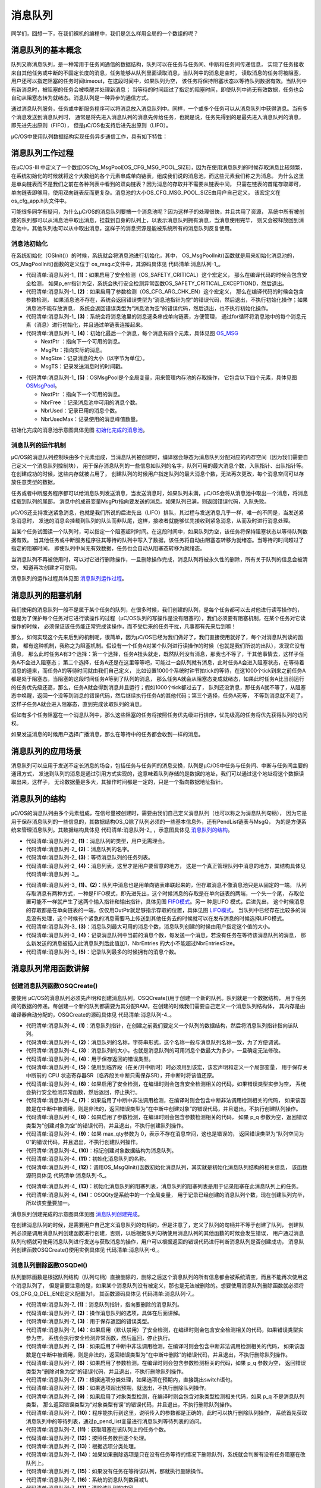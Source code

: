 .. vim: syntax=rst

消息队列
===========


同学们，回想一下，在我们裸机的编程中，我们是怎么样用全局的一个数组的呢？

消息队列的基本概念
~~~~~~~~~~~~~~~~~~~~~~~~~

队列又称消息队列，是一种常用于任务间通信的数据结构，队列可以在任务与任务间、中断和任务间传递信息，
实现了任务接收来自其他任务或中断的不固定长度的消息，任务能够从队列里面读取消息，当队列中的消息是空时，
读取消息的任务将被阻塞，用户还可以指定阻塞的任务时间timeout，在这段时间中，如果队列为空，
该任务将保持阻塞状态以等待队列数据有效。当队列中有新消息时，被阻塞的任务会被唤醒并处理新消息；
当等待的时间超过了指定的阻塞时间，即使队列中尚无有效数据，任务也会自动从阻塞态转为就绪态。消息队列是一种异步的通信方式。

通过消息队列服务，任务或中断服务程序可以将消息放入消息队列中。同样，一个或多个任务可以从消息队列中获得消息。当有多个消息发送到消息队列时，
通常是将先进入消息队列的消息先传给任务，也就是说，任务先得到的是最先进入消息队列的消息，即先进先出原则（FIFO），
但是μC/OS也支持后进先出原则（LIFO）。

μC/OS中使用队列数据结构实现任务异步通信工作，具有如下特性：




消息队列工作过程
~~~~~~~~~~~~~~~~~~~~~~~~

在μC/OS-III 中定义了一个数组OSCfg_MsgPool[OS_CFG_MSG_POOL_SIZE]，因为在使用消息队列的时候存取消息比较频繁，
在系统初始化的时候就将这个大数组的各个元素串成单向链表，组成我们说的消息池，而这些元素我们称之为消息。
为什么这里是单向链表而不是我们之前在各种列表中看到的双向链表？因为消息的存取并不需要从链表中间，
只需在链表的首尾存取即可，单向链表即够用，使用双向链表反而更复杂。消息池的大小OS_CFG_MSG_POOL_SIZE由用户自己定义，
该宏定义在os_cfg_app.h头文件中。

可能很多同学有疑问，为什么μC/OS的消息队列要搞一个消息池呢？因为这样子的处理很快，并且共用了资源，
系统中所有被创建的队列都可以从消息池中取出消息，挂载到自身的队列上，以表示消息队列拥有消息，当消息使用完毕，
则又会被释放回到消息池中，其他队列也可以从中取出消息，这样子的消息资源是能被系统所有的消息队列反复使用。

消息池初始化
^^^^^^^^^^^^^^^^^^

在系统初始化（OSInit()）的时候，系统就会将消息池进行初始化，其中， OS_MsgPoolInit()函数就是用来初始化消息池的，
OS_MsgPoolInit()函数的定义位于 os_msg.c文件中，其源码具体见 代码清单:消息队列-1_。

.. code-block:: c
    :caption: 代码清单:消息队列-1OS_MsgPoolInit()源码
    :name: 代码清单:消息队列-1
    :linenos:

    void  OS_MsgPoolInit (OS_ERR  *p_err)   //返回错误类型
    {
        OS_MSG      *p_msg1;
        OS_MSG      *p_msg2;
        OS_MSG_QTY   i;
        OS_MSG_QTY   loops;



    #ifdef OS_SAFETY_CRITICAL(1)//如果启用（默认禁用）了安全检测
    if (p_err == (OS_ERR *)0) {         //如果错误类型实参为空
            OS_SAFETY_CRITICAL_EXCEPTION(); //执行安全检测异常函数
    return;                         //返回，停止执行
        }
    #endif

    #if OS_CFG_ARG_CHK_EN > 0u(2)//如果启用了参数检测
    if (OSCfg_MsgPoolBasePtr == (OS_MSG *)0) {//如果消息池不存在
            *p_err = OS_ERR_MSG_POOL_NULL_PTR;     //错误类型为“消息池指针为空”
    return;                               //返回，停止执行
        }
    if (OSCfg_MsgPoolSize == (OS_MSG_QTY)0) { //如果消息池不能存放消息
            *p_err = OS_ERR_MSG_POOL_EMPTY;        //错误类型为“消息池为空”
    return;                               //返回，停止执行
        }
    #endif
    /* 将消息池里的消息逐条串成单向链表，方便管理 */
        p_msg1 = OSCfg_MsgPoolBasePtr;
        p_msg2 = OSCfg_MsgPoolBasePtr;
        p_msg2++;
        loops  = OSCfg_MsgPoolSize - 1u;
    for (i = 0u; i < loops; i++) {    (3)//初始化每一条消息
            p_msg1->NextPtr = p_msg2;
            p_msg1->MsgPtr  = (void      *)0;
            p_msg1->MsgSize = (OS_MSG_SIZE)0u;
            p_msg1->MsgTS   = (CPU_TS     )0u;
            p_msg1++;
            p_msg2++;
        }
        p_msg1->NextPtr = (OS_MSG    *)0;     (4)//最后一条消息
        p_msg1->MsgPtr  = (void      *)0;
        p_msg1->MsgSize = (OS_MSG_SIZE)0u;
        p_msg1->MsgTS   = (CPU_TS     )0u;
    /* 初始化消息池数据 */
        OSMsgPool.NextPtr    =  OSCfg_MsgPoolBasePtr;(5)
        OSMsgPool.NbrFree    =  OSCfg_MsgPoolSize;
        OSMsgPool.NbrUsed    = (OS_MSG_QTY)0;
        OSMsgPool.NbrUsedMax = (OS_MSG_QTY)0;
        *p_err                =  OS_ERR_NONE;      //错误类型为“无错误”
    }


-   代码清单:消息队列-1_  **(1)**\ ：如果启用了安全检测（OS_SAFETY_CRITICAL）这个宏定义，
    那么在编译代码的时候会包含安全检测，
    如果p_err指针为空，系统会执行安全检测异常函数OS_SAFETY_CRITICAL_EXCEPTION()，然后退出。

-   代码清单:消息队列-1_  **(2)**\ ：如果启用了参数检测（OS_CFG_ARG_CHK_EN）这个宏定义，
    那么在编译代码的时候会包含参数检测，
    如果消息池不存在，系统会返回错误类型为“消息池指针为空”的错误代码，然后退出，不执行初始化操作；如果消息池不能存放消息，
    系统会返回错误类型为“消息池为空”的错误代码，然后退出，也不执行初始化操作。

-   代码清单:消息队列-1_  **(3)**\ ：系统会将消息池里的消息逐条串成单向链表，方便管理，
    通过for循环将消息池中的每个消息元素（消息）进行初始化，并且通过单链表连接起来。

-   代码清单:消息队列-1_  **(4)**\ ：初始化最后一个消息，每个消息有四个元素，具体见图 OS_MSG_

    -  NextPtr ：指向下一个可用的消息。

    -  MsgPtr：指向实际的消息。

    -  MsgSize：记录消息的大小（以字节为单位）。

    -  MsgTS：记录发送消息时的时间戳。

.. image:: media/message_queue/messag002.png
   :align: center
   :name: OS_MSG
   :alt: OS_MSG


-   代码清单:消息队列-1_  **(5)**\ ：OSMsgPool是个全局变量，用来管理内存池的存取操作，
    它包含以下四个元素，具体见图 OSMsgPool_。

    -  NextPtr ：指向下一个可用的消息。

    -  NbrFree ：记录消息池中可用的消息个数。

    -  NbrUsed：记录已用的消息个数。

    -  NbrUsedMax：记录使用的消息峰值数量。

.. image:: media/message_queue/messag003.png
   :align: center
   :name: OSMsgPool
   :alt: OSMsgPool


初始化完成的消息池示意图具体见图 初始化完成的消息池_。

.. image:: media/message_queue/messag004.png
   :align: center
   :name: 初始化完成的消息池
   :alt: 初始化完成的消息池


消息队列的运作机制
^^^^^^^^^^^^^^^^^^^^^^^^^

μC/OS的消息队列控制块由多个元素组成，当消息队列被创建时，编译器会静态为消息队列分配对应的内存空间（因为我们需要自己定义一个消息队列控制块），
用于保存消息队列的一些信息如队列的名字，队列可用的最大消息个数，入队指针、出队指针等。在创建成功的时候，这些内存就被占用了，
创建队列的时候用户指定队列的最大消息个数，无法再次更改，每个消息空间可以存放任意类型的数据。

任务或者中断服务程序都可以给消息队列发送消息，当发送消息时，如果队列未满，μC/OS会将从消息池中取出一个消息，将消息挂载到队列的尾部，
消息中的成员变量MsgPtr指向要发送的消息。如果队列已满，则返回错误代码，入队失败。

μC/OS还支持发送紧急消息，也就是我们所说的后进先出（LIFO）排队，其过程与发送消息几乎一样，唯一的不同是，当发送紧急消息时，
发送的消息会挂载到队列的队头而非队尾，这样，接收者就能够优先接收到紧急消息，从而及时进行消息处理。

当某个任务试图读一个队列时，可以指定一个阻塞超时时间。在这段时间中，如果队列为空，该任务将保持阻塞状态以等待队列数据有效。
当其他任务或中断服务程序往其等待的队列中写入了数据，该任务将自动由阻塞态转移为就绪态。当等待的时间超过了指定的阻塞时间，
即使队列中尚无有效数据，任务也会自动从阻塞态转移为就绪态。

当消息队列不再被使用时，可以对它进行删除操作，一旦删除操作完成，消息队列将被永久性的删除，所有关于队列的信息会被清空，
知道再次创建才可使用。

消息队列的运作过程具体见图 消息队列运作过程_。

.. image:: media/message_queue/messag005.png
   :align: center
   :name: 消息队列运作过程
   :alt: 消息队列运作过程


消息队列的阻塞机制
~~~~~~~~~~~~~~~~~~~~~~~~~

我们使用的消息队列一般不是属于某个任务的队列，在很多时候，我们创建的队列，是每个任务都可以去对他进行读写操作的，
但是为了保护每个任务对它进行读操作的过程（μC/OS队列的写操作是没有阻塞的），我们必须要有阻塞机制，在某个任务对它读操作的时候，
必须保证该任务能正常完成读操作，而不受后来的任务干扰，凡事都有先来后到嘛！

那么，如何实现这个先来后到的机制呢，很简单，因为μC/OS已经为我们做好了，我们直接使用就好了，每个对消息队列读的函数，
都有这种机制，我称之为阻塞机制。假设有一个任务A对某个队列进行读操作的时候（也就是我们所说的出队），发现它没有消息，
那么此时任务A有3个选择：第一个选择，任务A扭头就走，既然队列没有消息，那我也不等了，干其他事情去，这样子任务A不会进入阻塞态；
第二个选择，任务A还是在这里等等吧，可能过一会队列就有消息，此时任务A会进入阻塞状态，在等待着消息的道来，而任务A的等待时间就由我们自己定义，
比如设置1000个系统时钟节拍tick的等待，在这1000个tick到来之前任务A都是处于阻塞态，当阻塞的这段时间任务A等到了队列的消息，
那么任务A就会从阻塞态变成就绪态，如果此时任务A比当前运行的任务优先级还高，那么，任务A就会得到消息并且运行；假如1000个tick都过去了，
队列还没消息，那任务A就不等了，从阻塞态中唤醒，返回一个没等到消息的错误代码，然后继续执行任务A的其他代码；第三个选择，任务A死等，
不等到消息就不走了，这样子任务A就会进入阻塞态，直到完成读取队列的消息。

假如有多个任务阻塞在一个消息队列中，那么这些阻塞的任务将按照任务优先级进行排序，优先级高的任务将优先获得队列的访问权。

如果发送消息的时候用户选择广播消息，那么在等待中的任务都会收到一样的消息。

消息队列的应用场景
~~~~~~~~~~~~~~~~~~~~~~~~~

消息队列可以应用于发送不定长消息的场合，包括任务与任务间的消息交换，队列是μC/OS中任务与任务间、中断与任务间主要的通讯方式，
发送到队列的消息是通过引用方式实现的，这意味着队列存储的是数据的地址，我们可以通过这个地址将这个数据读取出来，这样子，
无论数据量是多大，其操作时间都是一定的，只是一个指向数据地址指针。

消息队列的结构
~~~~~~~~~~~~~~~~~~~

μC/OS的消息队列由多个元素组成，在信号量被创建时，需要由我们自己定义消息队列（也可以称之为消息队列句柄），
因为它是用于保存消息队列的一些信息的，其数据结构OS_Q除了队列必须的一些基本信息外，还有PendList链表与MsgQ，
为的是方便系统来管理消息队列。其数据结构具体见 代码清单:消息队列-2_ ，示意图具体见 消息队列的结构_。

.. image:: media/message_queue/messag006.png
   :align: center
   :name: 消息队列的结构
   :alt: 消息队列的结构

.. code-block:: c
    :caption: 代码清单:消息队列-2消息队列结构
    :name: 代码清单:消息队列-2
    :linenos:

    struct  os_q {
    /* ------------------ GENERIC  MEMBERS ------------------ */
        OS_OBJ_TYPE          Type;              (1)
        CPU_CHAR            *NamePtr;            (2)
        OS_PEND_LIST         PendList;           (3)
    #if OS_CFG_DBG_EN > 0u
        OS_Q                *DbgPrevPtr;
        OS_Q                *DbgNextPtr;
        CPU_CHAR            *DbgNamePtr;
    #endif
    /* ------------------ SPECIFIC MEMBERS ------------------ */
        OS_MSG_Q             MsgQ;               (4)
    };


-   代码清单:消息队列-2_  **(1)**\ ：消息队列的类型，用户无需理会。

-   代码清单:消息队列-2_  **(2)**\ ：消息队列的名字。

-   代码清单:消息队列-2_  **(3)**\ ：等待消息队列的任务列表。

-   代码清单:消息队列-2_  **(4)**\ ：消息列表，这里才是用户要留意的地方，
    这是一个真正管理队列中消息的地方，其结构具体见 代码清单:消息队列-3_。

.. code-block:: c
    :caption: 代码清单:消息队列-3 os_msg_q结构
    :name: 代码清单:消息队列-3
    :linenos:

    struct  os_msg_q {                   /* OS_MSG_Q     */
        OS_MSG              *InPtr;  (1)/*指向要插入队列的下一个OS_MSG的指针*/
        OS_MSG              *OutPtr; (2)/*指向要从队列中提取的下一个OS_MSG的指针*/
        OS_MSG_QTY           NbrEntriesSize;(3)/*队列中允许的最大消息个数*/
        OS_MSG_QTY           NbrEntries; (4)/* 队列中当前的消息个数*/
        OS_MSG_QTY           NbrEntriesMax;(5)/*队列中的消息个数峰值*/
    };


-   代码清单:消息队列-3_  **(1)、(2)**\ ：队列中消息也是用单向链表串联起来的，但存取消息不像消息池只是从固定的一端。
    队列存取消息有两种方式，一种是FIFO模式，即先进先出，这个时候消息的存取是在单向链表的两端，一个头一个尾，
    存取位置可能不一样就产生了这两个输入指针和输出指针，具体见图 FIFO模式_。另一    种是LIFO 模式，后进先出，
    这个时候消息的存取都是在单向链表的一端，仅仅用OutPtr就足够指示存取的位置，具体见图 LIFO模式_。
    当队列中已经存在比较多的消息没有处理，这个时候有个紧急的消息需要马上传送到其他任务去的时候就可以在发布消息的时候选择LIFO模式。

-   代码清单:消息队列-3_  **(3)**\ ：消息队列最大可用的消息个数，消息队列创建的时候由用户指定这个值的大小。

-   代码清单:消息队列-3_  **(4)**\ ：记录消息队列中当前的消息个数，每发送一个消息，若没有任务在等待该消息队列的消息，
    那么新发送的消息被插入此消息队列后此值加1，NbrEntries 的大小不能超过NbrEntriesSize。

-   代码清单:消息队列-3_  **(5)**\ ：记录队列最多的时候拥有的消息个数。

.. image:: media/message_queue/messag007.png
   :align: center
   :name: FIFO模式
   :alt: FIFO模式


.. image:: media/message_queue/messag008.png
   :align: center
   :name: LIFO模式
   :alt: LIFO模式

消息队列常用函数讲解
~~~~~~~~~~~~~~~~~~~~~~~~~~~~~~

创建消息队列函数OSQCreate()
^^^^^^^^^^^^^^^^^^^^^^^^^^^^^^^^^^^^^^^^^^^^^^^^^^^^^^^

要使用 μC/OS的消息队列必须先声明和创建消息队列，OSQCreate()用于创建一个新的队列。队列就是一个数据结构，
用于任务间的数据的传递。每创建一个新的队列都需要为其分配RAM，在创建的时候我们需要自己定义一个消息队列结构体，
其内存是由编译器自动分配的，OSQCreate的源码具体见 代码清单:消息队列-4_。

.. code-block:: c
    :caption: 代码清单:消息队列-4OSQCreate()源码
    :name: 代码清单:消息队列-4
    :linenos:

    void  OSQCreate (OS_Q        *p_q,     	(1)	//消息队列指针
                    CPU_CHAR    *p_name,  	(2)	//消息队列名称
                    OS_MSG_QTY   max_qty, 	(3)	//消息队列大小（不能为0）
                    OS_ERR      *p_err)   	(4)	//返回错误类型

    {
        CPU_SR_ALLOC();(5)//使用到临界段（在关/开中断时）时必须用到该宏，该宏声明和
    //定义一个局部变量，用于保存关中断前的 CPU 状态寄存器
    // SR（临界段关中断只需保存SR），开中断时将该值还原。

    #ifdef OS_SAFETY_CRITICAL(6)//如果启用了安全检测
    if (p_err == (OS_ERR *)0) {         //如果错误类型实参为空
            OS_SAFETY_CRITICAL_EXCEPTION(); //执行安全检测异常函数
    return;                         //返回，停止执行
        }
    #endif
    #ifdef OS_SAFETY_CRITICAL_IEC61508	//如果启用了安全关键
    /如果在调用OSSafetyCriticalStart()后创建
    if (OSSafetyCriticalStartFlag == DEF_TRUE) {
            *p_err = OS_ERR_ILLEGAL_CREATE_RUN_TIME; //错误类型为“非法创建内核对象”
    return;                                  //返回，停止执行
        }
    #endif

    #if OS_CFG_CALLED_FROM_ISR_CHK_EN > 0u(7)//如果启用了中断中非法调用检测
    if (OSIntNestingCtr > (OS_NESTING_CTR)0) { //如果该函数是在中断中被调用
            *p_err = OS_ERR_CREATE_ISR;             //错误类型为“在中断中创建对象”
    return;                                //返回，停止执行
        }
    #endif

    #if OS_CFG_ARG_CHK_EN > 0u(8)	//如果启用了参数检测
    if (p_q == (OS_Q *)0) {           //如果 p_q 为空
            *p_err = OS_ERR_OBJ_PTR_NULL;  //错误类型为“创建对象为空”
    return;                       //返回，停止执行
        }
    if (max_qty == (OS_MSG_QTY)0) { (9)//如果 max_qty = 0
            *p_err = OS_ERR_Q_SIZE;        //错误类型为“队列空间为0”
    return;                       //返回，停止执行
        }
    #endif

        OS_CRITICAL_ENTER();             //进入临界段
    p_q->Type    = OS_OBJ_TYPE_Q; (10)//标记创建对象数据结构为消息队列
    p_q->NamePtr = p_name;        (11)//标记消息队列的名称
        OS_MsgQInit(&p_q->MsgQ,          //初始化消息队列
                    max_qty);	(12)
        OS_PendListInit(&p_q->PendList); (13)	//初始化该消息队列的等待列表

    #if OS_CFG_DBG_EN > 0u//如果启用了调试代码和变量
        OS_QDbgListAdd(p_q);             //将该队列添加到消息队列双向调试链表
    #endif
        OSQQty++;                    (14)//消息队列个数加1

        OS_CRITICAL_EXIT_NO_SCHED();     	//退出临界段（无调度）
        *p_err = OS_ERR_NONE;           //错误类型为“无错误”
    }


-   代码清单:消息队列-4_  **(1)**\ ：消息队列指针，在创建之前我们要定义一个队列的数据结构，然后将消息队列指针指向该队列。

-   代码清单:消息队列-4_  **(2)**\ ：消息队列的名称，字符串形式，这个名称一般与消息队列名称一致，为了方便调试。

-   代码清单:消息队列-4_  **(3)**\ ：消息队列的大小，也就是消息队列的可用消息个数最大为多少，一旦确定无法修改。

-   代码清单:消息队列-4_  **(4)**\ ：用于保存返回的错误类型。

-   代码清单:消息队列-4_  **(5)**\ ：使用到临界段（在关/开中断时）时必须用到该宏，该宏声明和定义一个局部变量，
    用于保存关中断前的 CPU 状态寄存器SR（临界段关中断只需保存SR），开中断时将该值还原。

-   代码清单:消息队列-4_  **(6)**\ ：如果启用了安全检测，在编译时则会包含安全检测相关的代码，如果错误类型实参为空，
    系统会执行安全检测异常函数，然后返回，停止执行。

-   代码清单:消息队列-4_  **(7)**\ ：如果启用了中断中非法调用检测，在编译时则会包含中断非法调用检测相关的代码，
    如果该函数是在中断中被调用，则是非法的，返回错误类型为“在中断中创建对象”的错误代码，并且退出，不执行创建队列操作。

-   代码清单:消息队列-4_  **(8)**\ ：如果启用了参数检测，在编译时则会包含参数检测相关的代码，
    如果 p_q 参数为空，返回错误类型为“创建对象为空”的错误代码，并且退出，不执行创建队列操作。

-   代码清单:消息队列-4_  **(9)**\ ：如果 max_qty参数为 0，表示不存在消息空间，这也是错误的，
    返回错误类型为“队列空间为0”的错误代码，并且退出，不执行创建队列操作。

-   代码清单:消息队列-4_  **(10)**\ ：标记创建对象数据结构为消息队列。

-   代码清单:消息队列-4_  **(11)**\ ：初始化消息队列的名称。

-   代码清单:消息队列-4_  **(12)**\ ：调用OS_MsgQInit()函数初始化消息队列，其实就是初始化消息队列结构的相关信息，
    该函数源码具体见 代码清单:消息队列-5_。

.. code-block:: c
    :caption: 代码清单:消息队列-5OS_MsgQInit()源码
    :name: 代码清单:消息队列-5
    :linenos:

    void  OS_MsgQInit (OS_MSG_Q    *p_msg_q, //消息队列指针
                    OS_MSG_QTY   size)    //消息队列空间
    {
        p_msg_q->NbrEntriesSize = (OS_MSG_QTY)size; //消息队列可存放消息数目
        p_msg_q->NbrEntries     = (OS_MSG_QTY)0;    //消息队列目前可用消息数
        p_msg_q->NbrEntriesMax  = (OS_MSG_QTY)0;    //可用消息数的最大历史记录
        p_msg_q->InPtr          = (OS_MSG   *)0;    //队列的入队指针
        p_msg_q->OutPtr         = (OS_MSG   *)0;    //队列的出队指针
    }


-   代码清单:消息队列-4_  **(13)**\ ：初始化消息队列的阻塞列表，消息队列的阻塞列表是用于记录阻塞在此消息队列上的任务。

-   代码清单:消息队列-4_  **(14)**\ ：OSQQty是系统中的一个全局变量，
    用于记录已经创建的消息队列个数，现在创建队列完毕，所以该变量要加一。

消息队列创建完成的示意图具体见图 消息队列创建完成_。

.. image:: media/message_queue/messag009.png
   :align: center
   :name: 消息队列创建完成
   :alt: 消息队列创建完成


在创建消息队列的时候，是需要用户自己定义消息队列的句柄的，但是注意了，定义了队列的句柄并不等于创建了队列，
创建队列必须是调用消息队列创建函数进行创建，否则，以后根据队列句柄使用消息队列的其他函数的时候会发生错误，
用户通过消息队列句柄就可使用消息队列进行发送与获取消息的操作，用户可以根据返回的错误代码进行判断消息队列是否创建成功，
消息队列创建函数OSQCreate()使用实例具体见 代码清单:消息队列-6_。

.. code-block:: c
    :caption: 代码清单:消息队列-6 OSQCreate()使用实例
    :name: 代码清单:消息队列-6
    :linenos:

    OS_Q queue;                             //声明消息队列

    OS_ERR      err;

    /* 创建消息队列 queue */
    OSQCreate ((OS_Q         *)&queue,            //指向消息队列的指针
            (CPU_CHAR     *)"Queue For Test",  //队列的名字
            (OS_MSG_QTY    )20,                //最多可存放消息的数目
            (OS_ERR       *)&err);             //返回错误类型


消息队列删除函数OSQDel()
^^^^^^^^^^^^^^^^^^^^^^^^^^^^^^^^^^^^^^^^^^^^^^^^

队列删除函数是根据队列结构（队列句柄）直接删除的，删除之后这个消息队列的所有信息都会被系统清空，而且不能再次使用这个消息队列了，
但是需要注意的是，如果某个消息队列没有被定义，那也是无法被删除的。想要使用消息队列删除函数就必须将OS_CFG_Q_DEL_EN宏定义配置为1，
其函数源码具体见 代码清单:消息队列-7_。

.. code-block:: c
    :caption: 代码清单:消息队列-7OSQDel()源码
    :name: 代码清单:消息队列-7
    :linenos:

    #if OS_CFG_Q_DEL_EN > 0u//如果启用了 OSQDel() 函数
    OS_OBJ_QTY  OSQDel (OS_Q    *p_q,   (1)//消息队列指针
                        OS_OPT   opt,  (2)//选项
                OS_ERR  *p_err) (3)//返回错误类型
    {
        OS_OBJ_QTY     cnt;
        OS_OBJ_QTY     nbr_tasks;
        OS_PEND_DATA  *p_pend_data;
        OS_PEND_LIST  *p_pend_list;
        OS_TCB        *p_tcb;
        CPU_TS         ts;
        CPU_SR_ALLOC(); //使用到临界段（在关/开中断时）时必须用到该宏，该宏声明和
    //定义一个局部变量，用于保存关中断前的 CPU 状态寄存器
    // SR（临界段关中断只需保存SR），开中断时将该值还原。

    #ifdef OS_SAFETY_CRITICAL(4)//如果启用（默认禁用）了安全检测
    if (p_err == (OS_ERR *)0) {         //如果错误类型实参为空
            OS_SAFETY_CRITICAL_EXCEPTION(); //执行安全检测异常函数
    return ((OS_OBJ_QTY)0);         //返回0（有错误），停止执行
        }
    #endif

    #if OS_CFG_CALLED_FROM_ISR_CHK_EN > 0u(5)//如果启用了中断中非法调用检测
    if (OSIntNestingCtr > (OS_NESTING_CTR)0) {  //如果该函数在中断中被调用
            *p_err = OS_ERR_DEL_ISR;                 //错误类型为“在中断中中止等待”
    return ((OS_OBJ_QTY)0);                 //返回0（有错误），停止执行
        }
    #endif

    #if OS_CFG_ARG_CHK_EN > 0u(6)//如果启用了参数检测
    if (p_q == (OS_Q *)0) {               //如果 p_q 为空
            *p_err =  OS_ERR_OBJ_PTR_NULL;     //错误类型为“对象为空”
    return ((OS_OBJ_QTY)0u);          //返回0（有错误），停止执行
        }
    switch (opt) {              (7)//根据选项分类处理
    case OS_OPT_DEL_NO_PEND:          //如果选项在预期内
    case OS_OPT_DEL_ALWAYS:
    break;                       //直接跳出

    default:			(8)
            *p_err =  OS_ERR_OPT_INVALID; //如果选项超出预期
    return ((OS_OBJ_QTY)0u);     //返回0（有错误），停止执行
        }
    #endif

    #if OS_CFG_OBJ_TYPE_CHK_EN > 0u(9)//如果启用了对象类型检测
    if (p_q->Type != OS_OBJ_TYPE_Q) { //如果 p_q 不是消息队列类型
            *p_err = OS_ERR_OBJ_TYPE;      //错误类型为“对象类型有误”
    return ((OS_OBJ_QTY)0);       //返回0（有错误），停止执行
        }
    #endif

        CPU_CRITICAL_ENTER();                                  //关中断
        p_pend_list = &p_q->PendList;      (10)//获取消息队列的等待列表
        cnt         = p_pend_list->NbrEntries;  (11)//获取等待该队列的任务数
        nbr_tasks   = cnt;               (12)//按照任务数目逐个处理
    switch (opt) {                   (13)//根据选项分类处理
    case OS_OPT_DEL_NO_PEND:        (14)//如果只在没有任务等待的情况下删除队列
    if (nbr_tasks == (OS_OBJ_QTY)0) {(15)//如果没有任务在等待该队列
    #if OS_CFG_DBG_EN > 0u//如果启用了调试代码和变量
                OS_QDbgListRemove(p_q);          //将该队列从消息队列调试列表移除
    #endif
                OSQQty--;                (16)//消息队列数目减1
        OS_QClr(p_q);            (17)//清除该队列的内容
                CPU_CRITICAL_EXIT();                      //开中断
                *p_err = OS_ERR_NONE;     (18)//错误类型为“无错误”
            } else {  (19)//如果有任务在等待该队列
                CPU_CRITICAL_EXIT();               //开中断
                *p_err = OS_ERR_TASK_WAITING;      //错误类型为“有任务在等待该队列”
            }
    break;

    case OS_OPT_DEL_ALWAYS:                (20)//如果必须删除信号量
            OS_CRITICAL_ENTER_CPU_EXIT();                  //进入临界段，重开中断
            ts = OS_TS_GET();                              //获取时间戳
    while (cnt > 0u) {              (21)//逐个移除该队列等待列表中的任务
                p_pend_data = p_pend_list->HeadPtr;
                p_tcb       = p_pend_data->TCBPtr;
                OS_PendObjDel((OS_PEND_OBJ *)((void *)p_q),
                            p_tcb,
                            ts);
                cnt--;				(22)
            }
    #if OS_CFG_DBG_EN > 0u//如果启用了调试代码和变量
            OS_QDbgListRemove(p_q);            //将该队列从消息队列调试列表移除
    #endif
            OSQQty--;                          (23)//消息队列数目减1
            OS_QClr(p_q);                      (24)//清除消息队列内容
            OS_CRITICAL_EXIT_NO_SCHED();                  //退出临界段（无调度）
            OSSched();                        (25)//调度任务
            *p_err = OS_ERR_NONE;              (26)//错误类型为“无错误”
    break;                                        //跳出

    default:(27)//如果选项超出预期
            CPU_CRITICAL_EXIT();              //开中断
            *p_err = OS_ERR_OPT_INVALID;                   //错误类型为“选项非法”
    break;                                        //跳出
        }
    return (nbr_tasks);                 //返回删除队列前等待其的任务数
    }
    #endif


-   代码清单:消息队列-7_ **(1)**\ ：消息队列指针，指向要删除的消息队列。

-   代码清单:消息队列-7_ **(2)**\ ：操作消息队列的选项，具体在后面讲解。

-   代码清单:消息队列-7_ **(3)**\ ：用于保存返回的错误类型。

-   代码清单:消息队列-7_ **(4)**\ ：如果启用（默认禁用）了安全检测，在编译时则会包含安全检测相关的代码，如果错误类型实参为空，
    系统会执行安全检测异常函数，然后返回，停止执行。

-   代码清单:消息队列-7_ **(5)**\ ：如果启用了中断中非法调用检测，在编译时则会包含中断非法调用检测相关的代码，
    如果该函数是在中断中被调用，则是非法的，返回错误类型为“在中断中删除”的错误代码，并且退出，不执行删除队列操作。

-   代码清单:消息队列-7_ **(6)**\ ：如果启用了参数检测，在编译时则会包含参数检测相关的代码，如果 p_q 参数为空，
    返回错误类型为“删除对象为空”的错误代码，并且退出，不执行删除队列操作。

-   代码清单:消息队列-7_ **(7)**\ ：根据选项分类处理，如果选项在预期内，直接跳出switch语句。

-   代码清单:消息队列-7_ **(8)**\ ：如果选项超出预期，就退出，不执行删除队列操作。

-   代码清单:消息队列-7_ **(9)**\ ：如果启用了对象类型检测，在编译时则会包含对象类型检测相关代码，如果 p_q 不是消息队列类型，
    那么返回错误类型为“对象类型有误”的错误代码，并且退出，不执行删除队列操作。

-   代码清单:消息队列-7_ **(10)**\ ：程序能执行到这里，说明传入的参数都是正确的，此时可以执行删除队列操作，
    系统首先获取消息队列中的等待列表，通过p_pend_list变量进行消息队列等待列表的访问。

-   代码清单:消息队列-7_ **(11)**\ ：获取阻塞在该队列上的任务个数。

-   代码清单:消息队列-7_ **(12)**\ ：按照任务数目逐个处理。

-   代码清单:消息队列-7_ **(13)**\ ：根据选项分类处理。

-   代码清单:消息队列-7_ **(14)**\ ：如果如果删除选项是只在没有任务等待的情况下删除队列，系统就会判断有没有任务阻塞在改队列上。

-   代码清单:消息队列-7_ **(15)**\ ：如果没有任务在等待该队列，那就执行删除操作。

-   代码清单:消息队列-7_ **(16)**\ ：系统的消息队列数目减1。

-   代码清单:消息队列-7_ **(17)**\ ：清除该队列的内容。

-   代码清单:消息队列-7_ **(18)**\ ：返回错误类型为“无错误”的错误代码。

-   代码清单:消息队列-7_ **(19)**\ ：而如果有任务在等待该队列，那么就没法进行删除操作，返回错误类型为“有任务在等待该队列”的错误代码。

-   代码清单:消息队列-7_ **(20)**\ ：如果删除操作的选项是必须删除消息队列，无论是否有任务阻塞在该消息队列上，系统都会进行删除操作。

-   代码清单:消息队列-7_ **(21)**\ ：根据消息队列当前等待的任务个数，逐个移除该队列等待列表中的任务。

-   代码清单:消息队列-7_ **(22)**\：调用OS_PendObjDel()函数将阻塞在内核对象（如信号量）上的任务从阻塞态恢复，
    此时系统在删除内核对象，
    删除之后，这些等待事件的任务需要被恢复，其源码具体见 代码清单:消息队列-8_。每移除一个，消息队列的任务个数就减一，
    当没有任务阻塞在该队列上，就进行删除队列操作。

.. code-block:: c
    :caption: 代码清单:消息队列-8OS_PendObjDel()源码
    :name: 代码清单:消息队列-8
    :linenos:

    void  OS_PendObjDel (OS_PEND_OBJ  *p_obj,  (1)	//被删除对象的类型
                        OS_TCB       *p_tcb, (2)	//任务控制块指针
            CPU_TS        ts)    (3)	//信号量被删除时的时间戳
    {
    switch (p_tcb->TaskState)             (4)//根据任务状态分类处理
        {
    case OS_TASK_STATE_RDY:                             //如果任务是就绪状态
    case OS_TASK_STATE_DLY:                             //如果任务是延时状态
    case OS_TASK_STATE_SUSPENDED:                       //如果任务是挂起状态
    case OS_TASK_STATE_DLY_SUSPENDED:            //如果任务是在延时中被挂起
    break;                           (5)
    //这些情况均与等待无关，直接跳出

    case OS_TASK_STATE_PEND:                    //如果任务是无期限等待状态
    case OS_TASK_STATE_PEND_TIMEOUT:            //如果任务是有期限等待状态
    if (p_tcb->PendOn == OS_TASK_PEND_ON_MULTI)
    //如果任务在等待多个信号量或消息队列
            {
                OS_PendObjDel1(p_obj,              //强制解除任务对某一对象的等待
                            p_tcb,
                            ts);	 (6)
            }
    #if (OS_MSG_EN > 0u)(7)//如果启用了任务队列或消息队列
            p_tcb->MsgPtr     = (void *)0;        //清除（复位）任务的消息域
            p_tcb->MsgSize    = (OS_MSG_SIZE)0u;
    #endif
            p_tcb->TS         = ts;          (8)
    //保存等待被中止时的时间戳到任务控制块
            OS_PendListRemove(p_tcb);      (9)//将任务从所有等待列表中移除
            OS_TaskRdy(p_tcb);              (10)//让任务进准备运行
            p_tcb->TaskState  = OS_TASK_STATE_RDY;  (11)//修改任务状态为就绪状态
            p_tcb->PendStatus = OS_STATUS_PEND_DEL;(12)//标记任务的等待对象被删除
    p_tcb->PendOn     = OS_TASK_PEND_ON_NOTHING;(13)//标记任务目前没有等待任何对象
    break;                                       //跳出

    case OS_TASK_STATE_PEND_SUSPENDED:      //如果任务在无期限等待中被挂起
    case OS_TASK_STATE_PEND_TIMEOUT_SUSPENDED: //如果任务在有期限等待中被挂起
    if (p_tcb->PendOn == OS_TASK_PEND_ON_MULTI)
    //如果任务在等待多个信号量或消息队列
            {
                OS_PendObjDel1(p_obj,          //强制解除任务对某一对象的等待
                            p_tcb,
                            ts);		(14)
            }
    #if (OS_MSG_EN > 0u)(15)//如果启用了任务队列或消息队列
            p_tcb->MsgPtr     = (void      *)0;(16)//清除（复位）任务的消息域
            p_tcb->MsgSize    = (OS_MSG_SIZE)0u;
    #endif
            p_tcb->TS         = ts;      (17)
    //保存等待被中止时的时间戳到任务控制块
            OS_TickListRemove(p_tcb);     (18)//让任务脱离节拍列表
            OS_PendListRemove(p_tcb);     (19)//将任务从所有等待列表中移除
            p_tcb->TaskState  = OS_TASK_STATE_SUSPENDED; (20)//修改任务状态为挂起状态
    p_tcb->PendStatus = OS_STATUS_PEND_DEL;(21)//标记任务的等待对象被删除
            p_tcb->PendOn     = OS_TASK_PEND_ON_NOTHING;  //标记任务目前没有等待任何对象
    break;                                        //跳出

    default:                               (22)//如果任务状态超出预期
    break;                                        //不需处理，直接跳出
        }
    }


-   代码清单:消息队列-8_ **(1)**\ ：被删除对象的类型（如消息队列、信号量、互斥量、事件等）。

-   代码清单:消息队列-8_ **(2)**\ ：任务控制块指针。

-   代码清单:消息队列-8_ **(3)**\ ：内核对象被删除时的时间戳。

-   代码清单:消息队列-8_ **(4)**\ ：根据任务状态分类处理。

-   代码清单:消息队列-8_ **(5)**\ ：如果任务是就绪状态、延时状态、挂起状态或者是在延时中被挂起，
    这些任务状态均与等待内核对象是无关的，在内核对象被删除的时候无需进行任何操作。

-   代码清单:消息队列-8_ **(6)**\ ：如果任务是无期限等待状态或者是有期限等待状态，
    那么在内核对象被删除的时候需要将这些任务恢复。如果这些任务在等待多个内核对象（信号量或消息队列等），
    那么就需要强制解除任务对某一对象的等待，比如现在删除的是消息队列，
    那么就将该任务对消息队列的等待进行解除。

-   代码清单:消息队列-8_ **(7)**\ ：如果启用了任务队列或消息队列，清除（复位）任务的消息指针，任务等待的消息大小为0。

-   代码清单:消息队列-8_ **(8)**\ ：保存等待被中止时的时间戳到任务控制块。

-   代码清单:消息队列-8_ **(9)**\ ：调用OS_PendListRemove()函数将任务从所有等待列表中移除。

-   代码清单:消息队列-8_ **(10)**\ ：调用OS_TaskRdy()函数让任务进入就绪态参与系统调度，准备运行。

-   代码清单:消息队列-8_ **(11)**\ ：修改任务状态为就绪状态。

-   代码清单:消息队列-8_ **(12)**\ ：标记任务的等待对象被删除。

-   代码清单:消息队列-8_ **(13)**\ ：标记任务目前没有等待任何对象。

-   代码清单:消息队列-8_ **(14)**\：如果任务在无期限等待中被挂起或者在有期限等待中被挂起，
    也是需要将这些等待内核对象的任务从等待中移除，但是由于在等待中被挂起，那么就不会将这些任务恢复为就绪态，
    仅仅是将任务从等待列表中移除。如果任务在等待多个信号量或消息队列，同样也是讲任务从等待的对象中移除即可。

-   代码清单:消息队列-8_ **(15)**\ ：如果启用了任务队列或消息队列。

-   代码清单:消息队列-8_ **(16)**\ ：需要清除（复位）任务的消息指针，任务等待的消息大小为0。

-   代码清单:消息队列-8_ **(17)**\ ：保存等待被中止时的时间戳到任务控制块。

-   代码清单:消息队列-8_ **(18)**\ ：调用OS_TickListRemove()函数让任务脱离节拍列表。

-   代码清单:消息队列-8_ **(19)**\ ：调用OS_PendListRemove()函数将任务从所有等待列表中移除。

-   代码清单:消息队列-8_ **(20)**\ ：修改任务状态为挂起状态，因为在等待中被挂起，此时即使任务不等的内核对象了，它还是处于挂起态。

-   代码清单:消息队列-8_ **(21)**\ ：任务的等待对象被删除，标记任务目前没有等待任何对象。

-   代码清单:消息队列-8_ **(22)**\ ：如果任务状态超出预期，不需处理，直接跳出。

-   代码清单:消息队列-7_ **(23)**\ ：系统的消息队列数目减1。

-   代码清单:消息队列-7_ **(24)**\ ：清除消息队列内容。

-   代码清单:消息队列-7_ **(25)**\ ：发起一次调度任务。

-   代码清单:消息队列-7_ **(26)**\ ：返回错误类型为“无错误”的错误代码。

-   代码清单:消息队列-7_ **(27)**\ ：而如果选项超出预期，返回错误类型为“选项非法”的错误代，码，然后退出。

消息队列删除函数OSQDel()的使用也是很简单的，只需要传入要删除的消息队列的句柄与选项还有保存返回的错误类型即可，调用函数时，
系统将删除这个消息队列。需要注意的是在调用删除消息队列函数前，系统应存在已创建的消息队列。如果删除消息队列时，
有任务正在等待消息，则不应该进行删除操作，删除之后的消息队列就不可用了，删除消息队列函数OSQDel()的使用实例具体见 代码清单:消息队列-9_。

.. code-block:: c
    :caption: 代码清单:消息队列-9消息队列删除函数OSQDel()使用实例
    :name: 代码清单:消息队列-9
    :linenos:

    OS_Q queue;                             //声明消息队列

    OS_ERR      err;

    /* 删除消息队列 queue */
    OSQDel ((OS_Q         *)&queue,            //指向消息队列的指针
    OS_OPT_DEL_NO_PEND,
    (OS_ERR       *)&err);             //返回错误类型


消息队列发送函数OSQPost()
^^^^^^^^^^^^^^^^^^^^^^^^^^^^^^^^^^^^^^^^^^^^^^^^^

任务或者中断服务程序都可以给消息队列发送消息，当发送消息时，如果队列未满，就说明运行信息入队。μC/OS会从消息池中取出一个消息，
挂载到消息队列的末尾（FIFO发送方式），如果是LIFO发送方式，则将消息挂载到消息队列的头部，
然后将消息中MsgPtr成员变量指向要发送的消息（此处可以理解为添加要发送的信息到消息（块）中），
如果系统有任务阻塞在消息队列中，那么在发送了消息队列的时候，会将任务解除阻塞，其源码具体见 代码清单:消息队列-10_。

.. code-block:: c
    :caption: 代码清单:消息队列-10 OSQPost()源码
    :name: 代码清单:消息队列-10
    :linenos:

    void  OSQPost (OS_Q         *p_q,     (1)	//消息队列指针
    void         *p_void,  (2)	//消息指针
            OS_MSG_SIZE   msg_size,(3)	//消息大小（单位：字节）
                OS_OPT        opt,     (4)	//选项
                OS_ERR       *p_err)   (5)	//返回错误类型
    {
        CPU_TS  ts;



    #ifdef OS_SAFETY_CRITICAL(6)//如果启用（默认禁用）了安全检测
    if (p_err == (OS_ERR *)0) {         //如果错误类型实参为空
            OS_SAFETY_CRITICAL_EXCEPTION(); //执行安全检测异常函数
    return;                         //返回，停止执行
        }
    #endif

    #if OS_CFG_ARG_CHK_EN > 0u(7)//如果启用了参数检测
    if (p_q == (OS_Q *)0) {            //如果 p_q 为空
            *p_err = OS_ERR_OBJ_PTR_NULL;   //错误类型为“内核对象为空”
    return;                        //返回，停止执行
        }
    switch (opt) {                   (8)//根据选项分类处理
    case OS_OPT_POST_FIFO:             //如果选项在预期内
    case OS_OPT_POST_LIFO:
    case OS_OPT_POST_FIFO | OS_OPT_POST_ALL:
    case OS_OPT_POST_LIFO | OS_OPT_POST_ALL:
    case OS_OPT_POST_FIFO | OS_OPT_POST_NO_SCHED:
    case OS_OPT_POST_LIFO | OS_OPT_POST_NO_SCHED:
    case OS_OPT_POST_FIFO | OS_OPT_POST_ALL | OS_OPT_POST_NO_SCHED:
    case OS_OPT_POST_LIFO | OS_OPT_POST_ALL | OS_OPT_POST_NO_SCHED:
    break;                       //直接跳出

    default:                       (9)//如果选项超出预期
            *p_err =  OS_ERR_OPT_INVALID; //错误类型为“选项非法”
    return;                      //返回，停止执行
        }
    #endif

    #if OS_CFG_OBJ_TYPE_CHK_EN > 0u(10)//如果启用了对象类型检测
    if (p_q->Type != OS_OBJ_TYPE_Q) { //如果 p_q 不是消息队列类型
            *p_err = OS_ERR_OBJ_TYPE;      //错误类型为“对象类型错误”
    return;                       //返回，停止执行
        }
    #endif

        ts = OS_TS_GET();                 //获取时间戳

    #if OS_CFG_ISR_POST_DEFERRED_EN > 0u(11)//如果启用了中断延迟发布
    if (OSIntNestingCtr > (OS_NESTING_CTR)0) {  //如果该函数在中断中被调用
            OS_IntQPost((OS_OBJ_TYPE)OS_OBJ_TYPE_Q, //将该消息发布到中断消息队列
                        (void      *)p_q,
                        (void      *)p_void,
                        (OS_MSG_SIZE)msg_size,
                        (OS_FLAGS   )0,
                        (OS_OPT     )opt,
                        (CPU_TS     )ts,
                        (OS_ERR    *)p_err);
    return;                                //返回（尚未发布），停止执行
        }
    #endif

        OS_QPost(p_q,                              //将消息按照普通方式
                p_void,
                msg_size,
                opt,
                ts,
                p_err);			(12)
    }


-   代码清单:消息队列-10_ **(1)**\ ：消息队列指针，指向要发送消息的队列。

-   代码清单:消息队列-10_ **(2)**\ ：消息指针，指向任何类型的消息数据。

-   代码清单:消息队列-10_ **(3)**\ ：消息的大小（单位：字节）。

-   代码清单:消息队列-10_ **(4)**\ ：发送消息的选项，在os.h中定义，具体见代码清单:消息队列-11。

.. code-block:: c
    :caption: 代码清单:消息队列-11发送消息的选项
    :name: 代码清单:消息队列-11
    :linenos:

    #define  OS_OPT_POST_FIFO   (OS_OPT)(0x0000u)/* 默认采用FIFO方式发送 */
    #define  OS_OPT_POST_LIFO  (OS_OPT)(0x0010u)/*采用LIFO方式发送消息*/
    #define  OS_OPT_POST_1   (OS_OPT)(0x0000u)/*将消息发布到最高优先级的等待任务*/
    #define  OS_OPT_POST_ALL (OS_OPT)(0x0200u)/*向所有等待的任务广播消息*/

    #define  OS_OPT_POST_NO_SCHED (OS_OPT)(0x8000u)/*发送消息但是不进行任务调度*/


-   代码清单:消息队列-10_ **(5)**\ ：保存返回的错误类型，用户可以根据此变量得知错误的原因。

-   代码清单:消息队列-10_ **(6)**\ ：如果启用（默认禁用）了安全检测，在编译时则会包含安全检测相关的代码，如果错误类型实参为空，
    系统会执行安全检测异常函数，然后返回，停止执行。

-   代码清单:消息队列-10_ **(7)**\ ：如果启用了参数检测，在编译时则会包含参数检测相关的代码，如果 p_q 参数为空，
    返回错误类型为“内核对象为空”的错误代码，并且退出，不执行发送消息操作。

-   代码清单:消息队列-10_ **(8)**\ ：根据opt选项进行分类处理，如果选项在预期内，直接退出，其实在这里只是对选项的一个检查，
    看看传入的选项参数是否正确。

-   代码清单:消息队列-10_ **(9)**\ ：如果opt选项超出预期，返回错误类型为“选项非法”的错误代码，并且退出，不执行发送消息操作。

-   代码清单:消息队列-10_ **(10)**\ ：如果启用了对象类型检测，在编译时则会包含对象类型检测相关代码，
    如果 p_q 不是消息队列类型，那么返回错误类型为“对象类型有误”的错误代码，并且退出，不执行发送消息操作。

-   代码清单:消息队列-10_ **(11)**\ ：如果启用了中断延迟发布，并且发送消息的函数是在中断中被调用，
    此时就不该立即发送消息，而是将消息的发送放在指定发布任务中，此时系统就将消息发布到租单消息队列中，
    等待到中断发布任务唤醒再发送消息，该函数会在中断管理章节详细讲解。

-   代码清单:消息队列-10_ **(12)**\ ：而如果不是在中断中调用OSQPost()函数，或者未启用中断延迟发布，
    则直接调用OS_QPost()函数进行消息的发送，OS_QPost()函数源码具体见 代码清单:消息队列-12_。

.. code-block:: c
    :caption: 代码清单:消息队列-12 OS_QPost()源码
    :name: 代码清单:消息队列-12
    :linenos:

    void  OS_QPost (OS_Q         *p_q,      //消息队列指针
    void         *p_void,   //消息指针
                    OS_MSG_SIZE   msg_size, //消息大小（单位：字节）
                    OS_OPT        opt,      //选项
                    CPU_TS        ts,       //消息被发布时的时间戳
                    OS_ERR       *p_err)    //返回错误类型
    {
        OS_OBJ_QTY     cnt;
        OS_OPT         post_type;
        OS_PEND_LIST  *p_pend_list;
        OS_PEND_DATA  *p_pend_data;
        OS_PEND_DATA  *p_pend_data_next;
        OS_TCB        *p_tcb;
        CPU_SR_ALLOC();  //使用到临界段（在关/开中断时）时必须用到该宏，该宏声明和
    //定义一个局部变量，用于保存关中断前的 CPU 状态寄存器
    // SR（临界段关中断只需保存SR），开中断时将该值还原。

        OS_CRITICAL_ENTER();                              //进入临界段
        p_pend_list = &p_q->PendList;                	//取出该队列的等待列表
    if (p_pend_list->NbrEntries == (OS_OBJ_QTY)0)    (1)//如果没有任务在等待该队列
        {
    if ((opt & OS_OPT_POST_LIFO) == (OS_OPT)0)   //把消息发布到队列的末端
            {
                post_type = OS_OPT_POST_FIFO;	(2)
            }
    else//把消息发布到队列的前端
            {
                post_type = OS_OPT_POST_LIFO;	(3)
            }

    OS_MsgQPut(&p_q->MsgQ,                    //把消息放入消息队列
                    p_void,
                    msg_size,
                    post_type,
                    ts,
                    p_err);			(4)
            OS_CRITICAL_EXIT();                          //退出临界段
    return;                                      //返回，执行完毕
        }
    /* 如果有任务在等待该队列 */
    if ((opt & OS_OPT_POST_ALL) != (OS_OPT)0)    (5)//如果要把消息发布给所有等待任务
        {
            cnt = p_pend_list->NbrEntries;              //获取等待任务数目
        }
    else//如果要把消息发布给一个等待任务
        {
            cnt = (OS_OBJ_QTY)1;          (6)//要处理的任务数目为1
        }
        p_pend_data = p_pend_list->HeadPtr; (7)//获取等待列表的头部（任务）
    while (cnt > 0u)                     (8)//根据要发布的任务数目逐个发布
        {
            p_tcb            = p_pend_data->TCBPtr;		(9)
            p_pend_data_next = p_pend_data->NextPtr;
            OS_Post((OS_PEND_OBJ *)((void *)p_q),       //把消息发布给任务
                    p_tcb,
                    p_void,
                    msg_size,
                    ts);				(10)
            p_pend_data = p_pend_data_next;
            cnt--;				(11)
        }
        OS_CRITICAL_EXIT_NO_SCHED();       	//退出临界段（无调度）
    if ((opt & OS_OPT_POST_NO_SCHED) == (OS_OPT)0)  //如果没选择“发布完不调度任务”
        {
            OSSched();                        (12)//任务调度
        }
        *p_err = OS_ERR_NONE;                            //错误类型为“无错误”
    }


-   代码清单:消息队列-12_ **(1)**\ ：使用局部变量p_pend_list获取队列的等待列表，
    然后查看等待列表中是否有任务在等待，分情况处理，因为没有任务等待就直接将消息放入队列中即可，
    而有任务在等待则有可能需要唤醒该任务。

-   代码清单:消息队列-12_ **(2)**\ ：如果没有任务在等待，系统就会看看用户发送消息的选项是什么，
    如果是发送到细细道来的末端（队尾，FIFO方式），那么表示发送类型的post_type变量就被设置为OS_OPT_POST_FIFO。

-   代码清单:消息队列-12_ **(3)**\ ：否则就设置为OS_OPT_POST_LIFO，
    采用LIFO方式发送消息。将消息发送到队列的前端（对头）。

-   代码清单:消息队列-12_ **(4)**\ ：调用OS_MsgQPut()函数将消息放入队列中，
    执行完毕就退出，其源码具体见 代码清单:消息队列-13_。

.. code-block:: c
    :caption: 代码清单:消息队列-13 OS_MsgQPut()源码
    :name: 代码清单:消息队列-13
    :linenos:

    void  OS_MsgQPut (OS_MSG_Q     *p_msg_q,   //消息队列指针
    void         *p_void,    //消息指针
                    OS_MSG_SIZE   msg_size,  //消息大小（单位：字节）
                    OS_OPT        opt,       //选项
                    CPU_TS        ts,        //消息被发布时的时间戳
                    OS_ERR       *p_err)     //返回错误类型
    {
        OS_MSG  *p_msg;
        OS_MSG  *p_msg_in;



    #ifdef OS_SAFETY_CRITICAL//如果启用了安全检测
    if (p_err == (OS_ERR *)0)            //如果错误类型实参为空
        {
            OS_SAFETY_CRITICAL_EXCEPTION();  //执行安全检测异常函数
    return;                          //返回，停止执行
        }
    #endif

    if (p_msg_q->NbrEntries >= p_msg_q->NbrEntriesSize)   //如果消息队列已没有可用空间
        {
            *p_err = OS_ERR_Q_MAX;                      //错误类型为“队列已满”
    return;                                     //返回，停止执行
        }

    if (OSMsgPool.NbrFree == (OS_MSG_QTY)0)    //如果消息池没有可用消息
        {
            *p_err = OS_ERR_MSG_POOL_EMPTY;         //错误类型为“消息池没有消息”
    return;                                //返回，停止执行
        }
    /* 从消息池获取一个消息（暂存于 p_msg ）*/
        p_msg             = OSMsgPool.NextPtr; (1)//将消息控制块从消息池移除
        OSMsgPool.NextPtr = p_msg->NextPtr;     (2)//指向下一个消息（取走首个消息）
        OSMsgPool.NbrFree--;                   (3)//消息池可用消息数减1
        OSMsgPool.NbrUsed++;                    (4)//消息池被用消息数加1
    if (OSMsgPool.NbrUsedMax < OSMsgPool.NbrUsed)  (5)//更新消息被用最大数目的历史记录
        {
            OSMsgPool.NbrUsedMax = OSMsgPool.NbrUsed;
        }
    /* 将获取的消息插入消息队列 */
    if (p_msg_q->NbrEntries == (OS_MSG_QTY)0)  (6)//如果消息队列目前没有消息
        {
            p_msg_q->InPtr         = p_msg;           //将其入队指针指向该消息
            p_msg_q->OutPtr        = p_msg;          //出队指针也指向该消息
            p_msg_q->NbrEntries    = (OS_MSG_QTY)1;  //队列的消息数为1
            p_msg->NextPtr         = (OS_MSG *)0;    //该消息的下一个消息为空
        }
    else(7)//如果消息队列目前已有消息
        {
    if ((opt & OS_OPT_POST_LIFO) == OS_OPT_POST_FIFO)   //如果用FIFO方式插入队列，
            {
                p_msg_in           = p_msg_q->InPtr;//将消息插入入队端，入队
                p_msg_in->NextPtr  = p_msg;                     //指针指向该消息。
                p_msg_q->InPtr     = p_msg;
                p_msg->NextPtr     = (OS_MSG *)0;
            }
    else(8)//如果用LIFO方式插入队列，
            {
                p_msg->NextPtr     = p_msg_q->OutPtr;  //将消息插入出队端，出队
                p_msg_q->OutPtr    = p_msg;            //指针指向该消息。
            }
            p_msg_q->NbrEntries++;               (9)//消息队列的消息数目加1
        }
    if (p_msg_q->NbrEntriesMax < p_msg_q->NbrEntries)  (10)//更新改消息队列的最大消息
        {
            p_msg_q->NbrEntriesMax = p_msg_q->NbrEntries;       //数目的历史记录。
        }
        p_msg->MsgPtr  = p_void;                (11)//给该消息填写消息内容
        p_msg->MsgSize = msg_size;              (12)//给该消息填写消息大小
        p_msg->MsgTS   = ts;                    (13)//填写发布该消息时的时间戳
        *p_err          = OS_ERR_NONE;          (14)//错误类型为“无错误”
    }


-   代码清单:消息队列-13_ **(1)**\ ：从消息池获取一个消息（暂存于 p_msg ），
    OSMsgPool是消息池，它的NextPtr成员变量指向消息池中可用的消息。

-   代码清单:消息队列-13_ **(2)**\ ：更新消息池中NextPtr成员变量，指向消息池中下一个可用的消息。

-   代码清单:消息队列-13_ **(3)**\ ：消息池可中用消息个数减1。

-   代码清单:消息队列-13_ **(4)**\ ：消息池已使用的消息个数加1。

-   代码清单:消息队列-13_ **(5)**\ ：更新消息被用最大数目的历史记录。

-   代码清单:消息队列-13_ **(6)**\：将获取的消息插入消息队列，插入队列时分两种情况：一种是队列中有消息情况，
    另一种是队列中没有消息情况。如果消息队列目前没有消息，将队列中的入队指针指向该消息，出队指针也指向该消息，
    因为现在消息放进来了，只有一个消息，无论是入队还是出队，都是该消息，更新队列的消息个数为1，该消息的下一个消息为空。

-   代码清单:消息队列-13_ **(7)**\：而如果消息队列目前已有消息，那么又分两种入队的选项，
    是先进先出排队呢还是后进先出排队呢？如果采用FIFO方式插入队列，那么就将消息插入入队端，
    消息队列的最后一个消息的NextPtr指针就指向该消息，然后入队的消息成为队列中排队的最后一个消息，
    那么需要更新它的下一个消息为空。

-   代码清单:消息队列-13_ **(8)**\ ：而如果采用LIFO方式插入队列，
    将消息插入出队端，队列中出队指针OutPtr指向该消息，需要出队的时候就是
    该消息首先出队，这就是后进先出原则。

-   代码清单:消息队列-13_ **(9)**\ ：无论是采用哪种方式入队，消息队列的消息数目都要加1。

-   代码清单:消息队列-13_ **(10)**\ ：更新改消息队列的最大消息。

-   代码清单:消息队列-13_ **(11)**\ ：既然消息已经入队了，那肯定得添加我们自己的消息内容啊，
    需要给该消息填写消息内容，消息中的MsgPtr指针指向我们的消息内容。

-   代码清单:消息队列-13_ **(12)**\ ：给该消息填写我们发送的消息大小。

-   代码清单:消息队列-13_ **(13)**\ ：填写发布该消息时的时间戳。

-   代码清单:消息队列-13_ **(14)**\ ：当程序执行到这里，表面就是没有错误，返回错误类型为“无错误”的错误代码。

-   代码清单:消息队列-12_ **(5)**\：而如果有任务在等待消息，会有两种情况，
    一种是将消息发送到所有等待任务（广播消息），另一种是只将消息发送到等待任务中最高优先级的任务。
    根据opt选项选择其中一种方式进行发送消息，如果要把消息发送给所有等待任务，那就首先获取到等待任务个数，
    保存在要处理任务个数cnt变量中。

-   代码清单:消息队列-12_ **(6)**\ ：否则就是把消息发布给一个等待任务，要处理任务个数cnt变量为1。

-   代码清单:消息队列-12_ **(7)**\ ：获取等待列表中的第一个任务。

-   代码清单:消息队列-12_ **(8)**\ ：根据要处理任务个数cnt逐个将消息发送出去。

-   代码清单:消息队列-12_ **(9)**\ ：获取任务的控制块。

-   代码清单:消息队列-12_ **(10)**\ ：调用OS_Post()函数把消息发送给任务，其源码具体见代码清单:消息队列-14。

-   代码清单:消息队列-12_ **(11)**\ ：每处理完一个任务，cnt变量就要减一，等到为0的时候退出while循环。

-   代码清单:消息队列-12_ **(12)**\ ：如果没选择“发送完不调度任务”，在发送消息完成的时候就要进行一次任务调度。

.. code-block:: c
    :caption: 代码清单:消息队列-14OS_Post()源码
    :name: 代码清单:消息队列-14
    :linenos:

    void  OS_Post (OS_PEND_OBJ  *p_obj,     (1)	//内核对象类型指针
                OS_TCB       *p_tcb,     (2)	//任务控制块
    void         *p_void,    (3)	//消息
                OS_MSG_SIZE   msg_size,  (4)	//消息大小
                CPU_TS        ts)        (5)	//时间戳
    {
    switch (p_tcb->TaskState)           (6)//根据任务状态分类处理
        {
    case OS_TASK_STATE_RDY:                   //如果任务处于就绪状态
    case OS_TASK_STATE_DLY:                   //如果任务处于延时状态
    case OS_TASK_STATE_SUSPENDED:             //如果任务处于挂起状态
    case OS_TASK_STATE_DLY_SUSPENDED:
    //如果任务处于延时中被挂起状态
    break;                           (7)//不用处理，直接跳出

    case OS_TASK_STATE_PEND:             //如果任务处于无期限等待状态
    case OS_TASK_STATE_PEND_TIMEOUT:         //如果任务处于有期限等待状态
    if (p_tcb->PendOn == OS_TASK_PEND_ON_MULTI) (8)
    //如果任务在等待多个信号量或消息队列
            {
                OS_Post1(p_obj,                   //标记哪个内核对象被发布
                        p_tcb,
                        p_void,
                        msg_size,
                        ts);			(9)
            }
    else(10)
    //如果任务不是在等待多个信号量或消息队列
            {
    #if (OS_MSG_EN > 0u)
    //如果启用了任务队列或消息队列
                p_tcb->MsgPtr  = p_void;        (11)//保存消息到等待任务
                p_tcb->MsgSize = msg_size;
    #endif
                p_tcb->TS      = ts;           (12)//保存时间戳到等待任务
            }
    if (p_obj != (OS_PEND_OBJ *)0)        //如果内核对象不为空
            {
                OS_PendListRemove(p_tcb);     (13)//从等待列表移除该等待任务
    #if OS_CFG_DBG_EN > 0u//如果启用了调试代码和变量
                OS_PendDbgNameRemove(p_obj,         //移除内核对象的调试名
                                    p_tcb);
    #endif
            }
            OS_TaskRdy(p_tcb);         (14)	//让该等待任务准备运行
            p_tcb->TaskState  = OS_TASK_STATE_RDY;  (15)//任务状态改为就绪状态
            p_tcb->PendStatus = OS_STATUS_PEND_OK;    (16)//清除等待状态
            p_tcb->PendOn     = OS_TASK_PEND_ON_NOTHING; (17)//标记不再等待
    break;

    case OS_TASK_STATE_PEND_SUSPENDED:
    //如果任务在无期限等待中被挂起
    case OS_TASK_STATE_PEND_TIMEOUT_SUSPENDED:
    //如果任务在有期限等待中被挂起
    if (p_tcb->PendOn == OS_TASK_PEND_ON_MULTI)     (18)
    //如果任务在等待多个信号量或消息队列
            {
                OS_Post1(p_obj,                    //标记哪个内核对象被发布
                        p_tcb,
                        p_void,
                        msg_size,
                        ts);			(19)
            }
    else(20)
    //如果任务不在等待多个信号量或消息队列
            {
    #if (OS_MSG_EN > 0u)//如果启用了调试代码和变量
                p_tcb->MsgPtr  = p_void;       (21)//保存消息到等待任务
                p_tcb->MsgSize = msg_size;
    #endif
                p_tcb->TS      = ts;                //保存时间戳到等待任务
            }
            OS_TickListRemove(p_tcb);       (22)//从节拍列表移除该等待任务
    if (p_obj != (OS_PEND_OBJ *)0)          //如果内核对象为空
            {
                OS_PendListRemove(p_tcb);     (23)//从等待列表移除该等待任务
    #if OS_CFG_DBG_EN > 0u//如果启用了调试代码和变量
                OS_PendDbgNameRemove(p_obj,        //移除内核对象的调试名
                                    p_tcb);
    #endif
            }
            p_tcb->TaskState  = OS_TASK_STATE_SUSPENDED;  (24)//任务状态改为被挂起状态
            p_tcb->PendStatus = OS_STATUS_PEND_OK;   (25)//清除等待状态
            p_tcb->PendOn     = OS_TASK_PEND_ON_NOTHING; (26)//标记不再等待
    break;

    default:                               (27)//如果任务状态超出预期
    break;                                           //直接跳出
        }
    }


-   代码清单:消息队列-14_ **(1)**\ ：内核对象类型指针，表示是哪个内核对象进行发布（释放/发送）操作。

-   代码清单:消息队列-14_ **(2)**\ ：任务控制块指针，指向被操作的任务。

-   代码清单:消息队列-14_ **(3)**\ ：消息指针。

-   代码清单:消息队列-14_ **(4)**\ ：消息大小。

-   代码清单:消息队列-14_ **(5)**\ ：时间戳。

-   代码清单:消息队列-14_ **(6)**\ ：根据任务状态分类处理。

-   代码清单:消息队列-14_ **(7)**\ ：如果任务处于就绪状态、延时状态、挂起状态或者是延时中被挂起状态，都不用处理，
    直接退出，因为现在这个操作是内核对象进行发布（释放）操作，而这些状态的任务是与内核对象无关的状态，
        也就是这些任务没在等待相关的内核对象（如消息队列、信号量等）。

-   代码清单:消息队列-14_ **(8)**\ ：如果任务处于无期限等待状态或者是有期限等待状态，那么就需要处理了，先看看任务是不是在等待多个内核对象。

-   代码清单:消息队列-14_ **(9)**\ ：如果任务在等待多个信号量或消息队列，
    就调用OS_Post1()函数标记一下是哪个内核对象进行发布（释放）操作。

-   代码清单:消息队列-14_ **(10)**\ ：如果任务不是在等待多个信号量或消息队列，就直接操作即可。

-   代码清单:消息队列-14_ **(11)**\ ：如果启用了任务队列或消息队列（启用了OS_MSG_EN宏定义），
    保存消息到等待任务控制块的MsgPtr成员变量中，
    将消息的大小保存到等待任务控制块的MsgSize成员变量中。

-   代码清单:消息队列-14_ **(12)**\ ：保存时间戳到等待任务控制块的TS成员变量中。

-   代码清单:消息队列-14_ **(13)**\ ：如果内核对象不为空，调用OS_PendListRemove()函数从等待列表移除该等待任务。

-   代码清单:消息队列-14_ **(14)**\ ：调用OS_TaskRdy()函数让该等待任务准备运行。

-   代码清单:消息队列-14_ **(15)**\ ：任务状态改为就绪状态。

-   代码清单:消息队列-14_ **(16)**\ ：清除任务的等待状态。

-   代码清单:消息队列-14_ **(17)**\ ：标记任务不再等待。

-   代码清单:消息队列-14_ **(18)**\ ：如果任务在无期限等待中被挂起，或者任务在有期限等待中被挂起，反正任务就是在等待中被挂起了，
    也能进行内核对象发布（释放）操作，同理，先看看任务是不是在等待多个内核对象。

-   代码清单:消息队列-14_ **(19)**\ ：如果任务在等待多个信号量或消息队列，
    就调用OS_Post1()函数标记一下是哪个内核对象进行发布（释放）操作。

-   代码清单:消息队列-14_ **(20)**\ ：如果任务不在等待多个信号量或消息队列，就直接操作即可。

-   代码清单:消息队列-14_ **(21)**\ ：如果启用了任务队列或消息队列（启用了OS_MSG_EN宏定义），
    保存消息到等待任务控制块的MsgPtr成员变量中，将消息的大小保存到等待任务控制块的MsgSize成员变量中。

-   代码清单:消息队列-14_ **(22)**\ ：调用OS_TickListRemove()函数将任务从节拍列表中移除。

-   代码清单:消息队列-14_ **(23)**\ ：从等待列表移除该等待任务。

-   代码清单:消息队列-14_ **(24)**\ ：任务状态改为被挂起状态。

-   代码清单:消息队列-14_ **(25)**\ ：清除任务的等待状态。

-   代码清单:消息队列-14_ **(26)**\ ：标记任务不再等待。

-   代码清单:消息队列-14_ **(27)**\ ：如果任务状态超出预期，直接跳出。

从消息队列的入队操作（发送消息）我们可以看出：μC/OS支持向所有任务发送消息，也支持只向一个任务发送消息，
这样子系统的灵活性就会大大提高，与此同时，μC/OS还支持中断延迟发布，不在中断中直接发送消息。

消息队列的发送函数OSQPost()使用实例具体见 代码清单:消息队列-15_。

.. code-block:: c
    :caption: 代码清单:消息队列-15OSQPost()使用实例
    :name: 代码清单:消息队列-15
    :linenos:

    /* 发送消息到消息队列 queue */
    OSQPost ((OS_Q        *)&queue,                             //消息变量指针
            (void        *)"Binghuo μC/OS-III",
    //要发送的数据的指针，将内存块首地址通过队列“发送出去”
            (OS_MSG_SIZE  )sizeof ( "Binghuo μC/OS-III" ),     //数据字节大小
            (OS_OPT       )OS_OPT_POST_FIFO | OS_OPT_POST_ALL,
    //先进先出和发布给全部任务的形式
            (OS_ERR      *)&err);                              //返回错误类型


消息队列获取函数OSQPend()
^^^^^^^^^^^^^^^^^^^^^^^^^^^^^^^^^^^^^^^^^^^^^^^^^

当任务试图从队列中的获取消息时，用户可以指定一个阻塞超时时间，当且仅当消息队列中有消息的时候，任务才能获取到消息。在这段时间中，
如果队列为空，该任务将保持阻塞状态以等待队列消息有效。当其他任务或中断服务程序往其等待的队列中写入了数据，
该任务将自动由阻塞态转为就绪态。当任务等待的时间超过了用户指定的阻塞时间，即使队列中尚无有效消息，
任务也会自动从阻塞态转为就绪态，OSQPend()函数源码具体见 代码清单:消息队列-16_。

.. code-block:: c
    :caption: 代码清单:消息队列-16OSQPend()源码
    :name: 代码清单:消息队列-16
    :linenos:

    void  *OSQPend (OS_Q         *p_q,       (1)	//消息队列指针
                    OS_TICK       timeout,   (2)	//等待期限（单位：时钟节拍）
                    OS_OPT        opt,       (3)	//选项
                    OS_MSG_SIZE  *p_msg_size,(4)	//返回消息大小（单位：字节）
                    CPU_TS       *p_ts,      (5)	//获取等到消息时的时间戳
                    OS_ERR       *p_err)     (6)	//返回错误类型
    {
        OS_PEND_DATA  pend_data;
    void         *p_void;
        CPU_SR_ALLOC(); //使用到临界段（在关/开中断时）时必须用到该宏，该宏声明和
    //定义一个局部变量，用于保存关中断前的 CPU 状态寄存器
    // SR（临界段关中断只需保存SR），开中断时将该值还原。

    #ifdef OS_SAFETY_CRITICAL(7)//如果启用（默认禁用）了安全检测
    if (p_err == (OS_ERR *)0)           //如果错误类型实参为空
        {
            OS_SAFETY_CRITICAL_EXCEPTION(); //执行安全检测异常函数
    return ((void *)0);             //返回0（有错误），停止执行
        }
    #endif

    #if OS_CFG_CALLED_FROM_ISR_CHK_EN > 0u(8)//如果启用了中断中非法调用检测
    if (OSIntNestingCtr > (OS_NESTING_CTR)0)   //如果该函数在中断中被调用
        {
            *p_err = OS_ERR_PEND_ISR;               //错误类型为“在中断中中止等待”
    return ((void *)0);                    //返回0（有错误），停止执行
        }
    #endif

    #if OS_CFG_ARG_CHK_EN > 0u(9)//如果启用了参数检测
    if (p_q == (OS_Q *)0)                 //如果 p_q 为空
        {
            *p_err = OS_ERR_OBJ_PTR_NULL;      //错误类型为“对象为空”
    return ((void *)0);               //返回0（有错误），停止执行
        }
    if (p_msg_size == (OS_MSG_SIZE *)0)   //如果 p_msg_size 为空
        {
            *p_err = OS_ERR_PTR_INVALID;       //错误类型为“指针不可用”
    return ((void *)0);               //返回0（有错误），停止执行
        }
    switch (opt)                    (10)//根据选项分类处理
        {
    case OS_OPT_PEND_BLOCKING:        //如果选项在预期内
    case OS_OPT_PEND_NON_BLOCKING:
    break;                       //直接跳出

    default:                     (11)//如果选项超出预期
            *p_err = OS_ERR_OPT_INVALID;  //返回错误类型为“选项非法”
    return ((void *)0);          //返回0（有错误），停止执行
        }
    #endif

    #if OS_CFG_OBJ_TYPE_CHK_EN > 0u(12)//如果启用了对象类型检测
    if (p_q->Type != OS_OBJ_TYPE_Q)    //如果 p_q 不是消息队列类型
        {
            *p_err = OS_ERR_OBJ_TYPE;       //错误类型为“对象类型有误”
    return ((void *)0);            //返回0（有错误），停止执行
        }
    #endif

    if (p_ts != (CPU_TS *)0)    (13)	//如果 p_ts 非空
        {
            *p_ts  = (CPU_TS  )0;    	//初始化（清零）p_ts，待用于返回时间戳
        }

        CPU_CRITICAL_ENTER();  //关中断
        p_void = OS_MsgQGet(&p_q->MsgQ,        (14)//从消息队列获取一个消息
                            p_msg_size,
                            p_ts,
                            p_err);
    if (*p_err == OS_ERR_NONE)            (15)//如果获取消息成功
        {
            CPU_CRITICAL_EXIT();                              //开中断
    return (p_void);                                  //返回消息内容
        }
    /* 如果获取消息不成功 */		 (16)
    if ((opt & OS_OPT_PEND_NON_BLOCKING) != (OS_OPT)0) //如果选择了不阻塞任务
        {
            CPU_CRITICAL_EXIT();                              //开中断
            *p_err = OS_ERR_PEND_WOULD_BLOCK;           //错误类型为“等待渴求阻塞”
    return ((void *)0);                       //返回0（有错误），停止执行
        }
    else(17)//如果选择了阻塞任务
        {
    if (OSSchedLockNestingCtr > (OS_NESTING_CTR)0)(18)//如果调度器被锁
            {
                CPU_CRITICAL_EXIT();                  //开中断
                *p_err = OS_ERR_SCHED_LOCKED;         //错误类型为“调度器被锁”
    return ((void *)0);                   //返回0（有错误），停止执行
            }
        }
    /* 如果调度器未被锁 */
        OS_CRITICAL_ENTER_CPU_EXIT();          (19)//锁调度器，重开中断
        OS_Pend(&pend_data,
    //阻塞当前任务，等待消息队列，
                (OS_PEND_OBJ *)((void *)p_q),         //将当前任务脱离就绪列表，并
                OS_TASK_PEND_ON_Q,                   //插入节拍列表和等待列表。
                timeout);			(20)
        OS_CRITICAL_EXIT_NO_SCHED();          //开调度器，但不进行调度

        OSSched();                            (21)
    //找到并调度最高优先级就绪任务
    /* 当前任务（获得消息队列的消息）得以继续运行 */
        CPU_CRITICAL_ENTER();                 (22)//关中断
    switch (OSTCBCurPtr->PendStatus)      (23)
    //根据当前运行任务的等待状态分类处理
        {
    case OS_STATUS_PEND_OK:                 (24)//如果等待状态正常
            p_void     = OSTCBCurPtr->MsgPtr;    (25)
    //从（发布时放于）任务控制块提取消息
            *p_msg_size = OSTCBCurPtr->MsgSize;  //提取消息大小
    if (p_ts  != (CPU_TS *)0)                    //如果 p_ts 非空
            {
                *p_ts   =  OSTCBCurPtr->TS;         //获取任务等到消息时的时间戳
            }
            *p_err      = OS_ERR_NONE;                    //错误类型为“无错误”
    break;                                       //跳出

    case OS_STATUS_PEND_ABORT:             (26)//如果等待被中止
            p_void     = (void      *)0;                 //返回消息内容为空
            *p_msg_size = (OS_MSG_SIZE)0;                 //返回消息大小为0
    if (p_ts  != (CPU_TS *)0)                    //如果 p_ts 非空
            {
                *p_ts   =  OSTCBCurPtr->TS;        //获取等待被中止时的时间戳
            }
            *p_err      = OS_ERR_PEND_ABORT;      //错误类型为“等待被中止”
    break;                                       //跳出

    case OS_STATUS_PEND_TIMEOUT:           (27)//如果等待超时
            p_void     = (void      *)0;                 //返回消息内容为空
            *p_msg_size = (OS_MSG_SIZE)0;                 //返回消息大小为0
    if (p_ts  != (CPU_TS *)0)                    //如果 p_ts 非空
            {
                *p_ts   = (CPU_TS  )0;                    //清零 p_ts
            }
            *p_err      = OS_ERR_TIMEOUT;                 //错误类型为“等待超时”
    break;                                       //跳出

    case OS_STATUS_PEND_DEL:             (28)//如果等待的内核对象被删除
            p_void     = (void      *)0;                 //返回消息内容为空
            *p_msg_size = (OS_MSG_SIZE)0;                 //返回消息大小为0
    if (p_ts  != (CPU_TS *)0)                    //如果 p_ts 非空
            {
                *p_ts   =  OSTCBCurPtr->TS;          //获取对象被删时的时间戳
            }
            *p_err      = OS_ERR_OBJ_DEL;           //错误类型为“等待对象被删”
    break;                                       //跳出

    default:                               (29)//如果等待状态超出预期
            p_void     = (void      *)0;                 //返回消息内容为空
            *p_msg_size = (OS_MSG_SIZE)0;                 //返回消息大小为0
            *p_err      = OS_ERR_STATUS_INVALID;          //错误类型为“状态非法”
    break;                                       //跳出
        }
        CPU_CRITICAL_EXIT();                                  //开中断
    return(p_void);                      (30)//返回消息内容
    }


-   代码清单:消息队列-16_ **(1)**\ ：消息队列指针，指向要获取消息的队列。

-   代码清单:消息队列-16_ **(2)**\ ：指定阻塞时间（单位：时钟节拍）。

-   代码清单:消息队列-16_ **(3)**\ ：获取消息的选项，在os.h中有定义。

-   代码清单:消息队列-16_ **(4)**\ ：用于保存返回获取的消息大小（单位：字节）。

-   代码清单:消息队列-16_ **(5)**\ ：用于保存返回等到消息时的时间戳。

-   代码清单:消息队列-16_ **(6)**\ ：用于保存返回的错误类型，用户可以根据此变量得知错误的原因。

-   代码清单:消息队列-16_ **(7)**\ ：如果启用（默认禁用）了安全检测，在编译时则会包含安全检测相关的代码，
    如果错误类型实参为空，系统会执行安全检测异常函数，然后返回，停止执行。

-   代码清单:消息队列-16_ **(8)**\ ：如果启用了中断中非法调用检测，并且如果该函数在中断中被调用，
    则返回错误类型为“在中断获取消息”的错误代码，然后退出，停止执行。

-   代码清单:消息队列-16_ **(9)**\ ：如果启用了参数检测，在编译时则会包含参数检测相关的代码，
    如果 p_q 参数为空，返回错误类型为“内核对象为空”的错误代码，并且退出，不执行获取消息操作。

-   代码清单:消息队列-16_ **(10)**\ ：根据opt选项进行分类处理，如果选项在预期内，直接退出，
    其实在这里只是对选项的一个检查，看看传入的选项参数是否正确。

-   代码清单:消息队列-16_ **(11)**\ ：如果opt选项超出预期，
    返回错误类型为“选项非法”的错误代码，并且退出，不执行获取消息操作。

-   代码清单:消息队列-16_ **(12)**\ ：如果启用了对象类型检测，在编译时则会包含对象类型检测相关代码，
    如果 p_q 不是消息队列类型，那么返回错误类型为“对象类型有误”的错误代码，并且退出，不执行获取消息操作。

-   代码清单:消息队列-16_ **(13)**\ ：如果 p_ts 非空，就初始化（清零）p_ts，待用于返回时间戳。

-   代码清单:消息队列-16_ **(14)**\ ：调用OS_MsgQGet()函数从消息队列获取一个消息，其源码具体见 代码清单:消息队列-17_。

.. code-block:: c
    :caption: 代码清单:消息队列-17OS_MsgQGet()源码
    :name: 代码清单:消息队列-17
    :linenos:

    void  *OS_MsgQGet (OS_MSG_Q     *p_msg_q,     //消息队列
                    OS_MSG_SIZE  *p_msg_size,  //返回消息大小
                    CPU_TS       *p_ts,        //返回某些操作的时间戳
                    OS_ERR       *p_err)       //返回错误类型
    {
        OS_MSG  *p_msg;
    void    *p_void;



    #ifdef OS_SAFETY_CRITICAL//如果启用（默认禁用）了安全检测
    if (p_err == (OS_ERR *)0)           //如果错误类型实参为空
        {
            OS_SAFETY_CRITICAL_EXCEPTION(); //执行安全检测异常函数
    return ((void *)0);             //返回空消息，停止执行
        }
    #endif

    if (p_msg_q->NbrEntries == (OS_MSG_QTY)0) (1)//如果消息队列没有消息
        {
            *p_msg_size = (OS_MSG_SIZE)0;             //返回消息长度为0
    if (p_ts != (CPU_TS *)0)                 //如果 p_ts 非空
            {
                *p_ts  = (CPU_TS  )0;                 //清零 p_ts
            }
            *p_err = OS_ERR_Q_EMPTY;                  //错误类型为“队列没消息”
    return ((void *)0);                      //返回空消息，停止执行
        }
    /* 如果消息队列有消息 */
        p_msg           = p_msg_q->OutPtr;    (2)//从队列的出口端提取消息
        p_void          = p_msg->MsgPtr;     (3)//提取消息内容
        *p_msg_size      = p_msg->MsgSize;   (4)//提取消息长度
    if (p_ts != (CPU_TS *)0)             (5)//如果 p_ts 非空
        {
            *p_ts  = p_msg->MsgTS;                   //获取消息被发布时的时间戳
        }

        p_msg_q->OutPtr = p_msg->NextPtr;    (6)//修改队列的出队指针

    if (p_msg_q->OutPtr == (OS_MSG *)0)  (7)//如果队列没有消息了
        {
            p_msg_q->InPtr      = (OS_MSG   *)0;  //清零出队指针
            p_msg_q->NbrEntries = (OS_MSG_QTY)0; //清零消息数
        }
    else(8)//如果队列还有消息
        {
            p_msg_q->NbrEntries--;                  //队列的消息数减1
        }
    /* 从消息队列提取完消息信息后，将消息释放回消息池供继续使用 */
        p_msg->NextPtr    = OSMsgPool.NextPtr;   (9)//消息插回消息池
        OSMsgPool.NextPtr = p_msg;
        OSMsgPool.NbrFree++;                    (10)//消息池的可用消息数加1
        OSMsgPool.NbrUsed--;                    (11)//消息池的已用消息数减1

        *p_err             = OS_ERR_NONE;            //错误类型为“无错误”
    return (p_void);                        (12)//返回消息内容
    }


-   代码清单:消息队列-17_ **(1)**\ ：如果消息队列目前没有可用消息，返回消息长度为0，
    并且返回错误类型为“队列没消息”的错误代码和空消息，停止执行。

-   代码清单:消息队列-17_ **(2)**\ ：而如果队列中有消息，则从队列的出口端提取消息。

-   代码清单:消息队列-17_ **(3)**\ ：提取消息内容。

-   代码清单:消息队列-17_ **(4)**\ ：提取消息长度。

-   代码清单:消息队列-17_ **(5)**\ ：如果p_ts非空，获取消息入队时的时间戳。

-   代码清单:消息队列-17_ **(6)**\ ：修改队列的出队指针。

-   代码清单:消息队列-17_ **(7)**\ ：如果队列没有消息了，就将出队指针与消息个数清零。

-   代码清单:消息队列-17_ **(8)**\ ：如果队列还有消息，队列的消息个数减1。

-   代码清单:消息队列-17_ **(9)**\ ：消息插回消息池，以便重复利用。

-   代码清单:消息队列-17_ **(10)**\ ：消息池的可用消息数加1。

-   代码清单:消息队列-17_ **(11)**\ ：消息池的已用消息数减1。

-   代码清单:消息队列-17_ **(12)**\ ：返回消息内容。

-   代码清单:消息队列-16_ **(15)**\ ：如果获取消息成功，就返回消息的内容。

-   代码清单:消息队列-16_ **(16)**\ ：如果获取消息不成功，并且用户选择了不阻塞等待，
    则返回错误类型为“等待渴求阻塞（OS_ERR_PEND_WOULD_BLOCK）”的错误代码，并且返回0，表示没有获取到消息。

-   代码清单:消息队列-16_ **(17)**\ ：当获取消息不成功的时候，用户选择了阻塞等待，那么就会将任务状态变为阻塞态以等待消息。

-   代码清单:消息队列-16_ **(18)**\ ：判断一下调度器是否被锁，如果被锁了，则返回错误类型为“调度器被锁”的错误代码，然后退出。

-   代码清单:消息队列-16_ **(19)**\ ：如果调度器未被锁，就锁定调度器，重新打开中断。此次可能有同学就会问了，
    为什么刚刚调度器被锁就错误的呢，而现在又要锁定调度器？那是因为之前锁定的调度器不是由这个函数进行锁定的，
    这是不允许的，因为现在要阻塞当前任务，而调度器锁定了就表示无法进行任务调度，这也是不允许的。那为什么又要关闭调度器呢，
    因为接下来的操作是需要操作队列与任务的列表，这个时间就不会很短，系统不希望有其他任务来操作任务列表，因为可能引起其他任务解除阻塞，
    这可能会发生优先级翻转。比如任务A的优先级低于当前任务，但是在当前任务进入阻塞的过程中，任务A却因为其他原因解除阻塞了，
    那系统肯定是会去运行任务A，这显然是要绝对禁止的，因为挂起调度器意味着任务不能切换并且不准调用可能引起任务切换的API函数，
    所以，锁定调度器，打开中断这样的处理，既不会影响中断的响应，又避免了其他任务来操作队列与任务的列表。

-   代码清单:消息队列-16_ **(20)**\ ：调用OS_Pend()函数将当前任务脱离就绪列表，
    并根据用户指定的阻塞时间插入节拍列表和队列等待列表，
    然后打开调度器，但不进行调度，OS_Pend()源码具体见 代码清单:消息队列-18_。

注：此源码的注释很丰富，就不再讲解源码了。

.. code-block:: c
    :caption: 代码清单:消息队列-18OS_Pend()源码
    :name: 代码清单:消息队列-18
    :linenos:

    void  OS_Pend (OS_PEND_DATA  *p_pend_data,  //待插入等待列表的元素
                OS_PEND_OBJ   *p_obj,        //等待的内核对象
                OS_STATE       pending_on,   //等待哪种对象内核
                OS_TICK        timeout)      //等待期限
    {
        OS_PEND_LIST  *p_pend_list;



        OSTCBCurPtr->PendOn     = pending_on;             //资源不可用，开始等待
        OSTCBCurPtr->PendStatus = OS_STATUS_PEND_OK;             //正常等待中

        OS_TaskBlock(OSTCBCurPtr,                         //阻塞当前运行任务，
                    timeout);                            //如果 timeout
    非0，把任务插入的节拍列表

    if (p_obj != (OS_PEND_OBJ *)0)                    //如果等待对象非空
        {
            p_pend_list             = &p_obj->PendList;    //获取对象的等待列表到
                                    p_pend_list
            p_pend_data->PendObjPtr = p_obj;              //保存要等待的对象
            OS_PendDataInit((OS_TCB       *)OSTCBCurPtr,         //初始化
                            p_pend_data（待插入等待列表）
                            (OS_PEND_DATA *)p_pend_data,
                            (OS_OBJ_QTY    )1);
    //按优先级将p_pend_data插入等待列表
    OS_PendListInsertPrio(p_pend_list,
                                p_pend_data);
        }
    else//如果等待对象为空
        {
            OSTCBCurPtr->PendDataTblEntries = (OS_OBJ_QTY    )0; //清零当前任务的等待域数据
            OSTCBCurPtr->PendDataTblPtr     = (OS_PEND_DATA *)0;
        }
    #if OS_CFG_DBG_EN > 0u//如果启用了调试代码和变量
        OS_PendDbgNameAdd(p_obj,         //更新信号量的 DbgNamePtr元素为其等待
    OSTCBCurPtr);//列表中优先级最高的任务的名称。


    #endif
    }


-   代码清单:消息队列-16_ **(21)**\ ：在这里就进行一次任务的调度。

-   代码清单:消息队列-16_ **(22)**\ ：程序能执行到这里，就说明大体上有两种情况，要么是消息队列中有消息入队，任务获取到消息了；
    任务还没获取到消息（任务没获取到消息的情况有很多种），无论是哪种情况，都先把中断关掉再说。

-   代码清单:消息队列-16_ **(23)**\ ：根据当前运行任务的等待状态分类处理。

-   代码清单:消息队列-16_ **(24)**\ ：如果任务状态是OS_STATUS_PEND_OK，则表示任务获取到消息了。

-   代码清单:消息队列-16_ **(25)**\ ：从任务控制块中提取消息，这是因为在发送消息给任务的时候，
    会将消息放入任务控制块的MsgPtr成员变量中，然后继续提取消息大小，如果p_ts非空，记录获取任务等到消息时的时间戳，
    返回错误类型为“无错误”的错误代码，跳出switch语句。

-   代码清单:消息队列-16_ **(26)**\ ：如果任务在等待（阻塞）被中止，则返回消息内容为空，返回消息大小为0，
    如果p_ts非空，获取等待被中止时的时间戳，返回错误类型为“等待被中止”的错误代码，跳出switch语句。

-   代码清单:消息队列-16_ **(27)**\ ：如果等待（阻塞）超时，说明等待的时间过去了，任务也没获取到消息，
    则返回消息内容为空，返回消息大小为0，如果p_ts非空，将p_ts清零，返回错误类型为“等待超时”的错误代码，跳出switch语句。

-   代码清单:消息队列-16_ **(28)**\ ：如果等待的内核对象被删除，则返回消息内容为空，返回消息大小为0，
    如果p_ts非空，获取对象被删时的时间戳，返回错误类型为“等待对象被删”的错误代码，跳出switch语句。

-   代码清单:消息队列-16_ **(29)**\ ：如果等待状态超出预期，则返回消息内容为空，返回消息大小为0，
    返回错误类型为“状态非法”的错误代码，跳出switch语句。

-   代码清单:消息队列-16_ **(30)**\ ：打开中断，返回消息内容。

消息队列获取函数的使用实例具体见 代码清单:消息队列-19_。

.. code-block:: c
    :caption: 代码清单:消息队列-19 OSQPend()使用实例
    :name: 代码清单:消息队列-19
    :linenos:

    OS_Q queue;                             //声明消息队列

    OS_ERR      err;
    OS_MSG_SIZE msg_size;

    /* 获取消息队列 queue 的消息 */
    pMsg = OSQPend ((OS_Q         *)&queue,             //消息变量指针
                    (OS_TICK       )0,          //等待时长为无限
    (OS_OPT        )OS_OPT_PEND_BLOCKING, //如果没有获取到信号量就等待
                    (OS_MSG_SIZE  *)&msg_size,          //获取消息的字节大小
                    (CPU_TS       *)0,                  //获取任务发送时的时间戳
                    (OS_ERR       *)&err);              //返回错误


消息队列使用注意事项
~~~~~~~~~~~~~~~~~~~~~~~~~~~~~~

在使用μC/OS提供的消息队列函数的时候，需要了解以下几点：

    1. 使用OSQPend()、OSQPost()等这些函数之前应先创建需消息队列，
    并根据队列句柄（队列控制块）进行操作。

    2. 队列读取采用的是先进先出（FIFO）模式，会先读取先存储在队列中的数据。
    当然也μC/OS也支持后进先出（LIFO）模式，那么读取的时候就会读取到后进队列的数据。

    3. 无论是发送或者是接收消息都是以
    数据引用的方式进行。

    4. 队列是具有自己独立权限的内核对象，并不属于任何任务。所有任务都可以向同一队列写入和读出。
    一个队列由多任务或中断写入是经常的事，但由多个任务读出倒是用的比较少。

    5. 消息的传递实际上只是传递传送内容的指针和传送内容的字节大小。这在使用消息队列的时候就要注意了，
    获取消息之前不能释放存储在消息中的指针内容，比如中断定义了一个局部变量，然后将其地址放在消息中进行传递，
    中断退出之前消息并没有被其他任务获取，退出中断的时候 CPU已经释放了中断中的这个局部变量，后面任务获取这个地址的内容就会出错。
    所以一定要保证在获取内容地址之前不能释放内容这个内存单元。有三种方式可以避免这种情况：

        -  将变量定义为静态变量，即在其前面加上 static，这样内存单元就不会被释放。

        -  将变量定义为全局变量。

        -  将要传递的内容当做指针传递过去。比如地址 0x12345678存放一个变量的值为 5，
           常规是把0x12345678这个地址传递给接收消息的任务，
           任务接收到这个消息后，取出这个地址的内容 5。但是如果我们把 5 当做“地址”传递给任务，
           最后接收消息的任务直接拿着这个“地址”当做内容去处理即可。不过这种方法不能传递结构体等比较复杂的数据结构，
           因为消息中存放地址的变量内存大小是有限的（一个指针大小）。

消息队列实验
~~~~~~~~~~~~~~~~~~

消息队列实验是在μC/OS中创建了两个任务AppTaskPost()和 AppTaskPend()，
任务 AppTaskPost() 用于发送消息，任务 AppTaskPend()用于接收消息，
两个任务独立运行，并把接收到的消息通过串口调试助手打印出来。具体见 代码清单:消息队列-20_。

.. code-block:: c
    :caption: 代码清单:消息队列-20消息队列实验
    :name: 代码清单:消息队列-20
    :linenos:

    #include <includes.h>


    /**************************************************************************

                                        LOCAL DEFINES
    **************************************************************************/

    OS_Q queue;                             //声明消息队列


    /**************************************************************************
                                            TCB
    ************************************************************************/

    static  OS_TCB   AppTaskStartTCB;      //任务控制块

    static  OS_TCB   AppTaskPostTCB;
    static  OS_TCB   AppTaskPendTCB;


    /*************************************************************************
                                             STACKS
    ************************************************************************/

    static  CPU_STK  AppTaskStartStk[APP_TASK_START_STK_SIZE];       //任务栈

    static  CPU_STK  AppTaskPostStk [ APP_TASK_POST_STK_SIZE ];
    static  CPU_STK  AppTaskPendStk [ APP_TASK_PEND_STK_SIZE ];


    /*************************************************************************
                                      FUNCTION PROTOTYPES
    *************************************************************************/

    static  void  AppTaskStart  (void *p_arg);               //任务函数声明

    static  void  AppTaskPost   ( void * p_arg );
    static  void  AppTaskPend   ( void * p_arg );

    /*
    ***********************************************************************
    *                                                main()
    *
    * Description : This is the standard entry point for C code.  It is assumed that
    *    your code will call main() once you have performed all necessary
    * 	initialization.
    * Arguments   : none
    *
    * Returns     : none
    **************************************************************************/

    int  main (void)
    {
        OS_ERR  err;


        OSInit(&err);                                     //初始化 μC/OS-III

    /* 创建起始任务 */
        OSTaskCreate((OS_TCB     *)&AppTaskStartTCB,       //任务控制块地址
                    (CPU_CHAR   *)"App Task Start",             //任务名称
                    (OS_TASK_PTR ) AppTaskStart,                  //任务函数
                    (void       *) 0,
    //传递给任务函数（形参p_arg）的实参
                    (OS_PRIO     ) APP_TASK_START_PRIO,         //任务的优先级
                    (CPU_STK    *)&AppTaskStartStk[0],
    //任务栈的基地址
                    (CPU_STK_SIZE) APP_TASK_START_STK_SIZE / 10,
    //任务栈空间剩下1/10时限制其增长
                    (CPU_STK_SIZE) APP_TASK_START_STK_SIZE,
    //任务栈空间（单位：sizeof(CPU_STK)）
                    (OS_MSG_QTY  ) 5u,
    //任务可接收的最大消息数
                    (OS_TICK     ) 0u,
    //任务的时间片节拍数（0表默认值OSCfg_TickRate_Hz/10）
                    (void       *) 0,
    //任务扩展（0表不扩展）
                    (OS_OPT      )(OS_OPT_TASK_STK_CHK | OS_OPT_TASK_STK_CLR),
            (OS_ERR     *)&err);  //返回错误类型

        OSStart(&err);
    //启动多任务管理（交由μC/OS-III控制）

    }


    /*************************************************************************
    *                         STARTUP TASK
    *
    * Description : This is an example of a startup task.  As mentioned in
    * the book's text, you MUST initialize the ticker only once mu
    *		ltitasking has started.
    * Arguments   : p_arg   is the argument passed to 'AppTaskStart()' by
    *		'OSTaskCreate()'.
    * Returns     : none
    *
    * Notes       : 1) The first line of code is used to prevent a compiler
            warning because 'p_arg' is not
    *                  used.  The compiler should not generate any code for
    this statement.
    ***********************************************************
    */

    static  void  AppTaskStart (void *p_arg)
    {
        CPU_INT32U  cpu_clk_freq;
        CPU_INT32U  cnts;
        OS_ERR      err;


        (void)p_arg;

        BSP_Init();                                    //板级初始化
        CPU_Init();                                   //初始化 CPU
    组件（时间戳、关中断时间测量和主机名）

        cpu_clk_freq = BSP_CPU_ClkFreq();            //获取 CPU
    内核时钟频率（SysTick 工作时钟）
        cnts = cpu_clk_freq / (CPU_INT32U)OSCfg_TickRate_Hz;
    //根据用户设定的时钟节拍频率计算 SysTick 定时器的计数值
        OS_CPU_SysTickInit(cnts);                       //调用 SysTick
    初始化函数，设置定时器计数值和启动定时器

        Mem_Init();
    //初始化内存管理组件（堆内存池和内存池表）

    #if OS_CFG_STAT_TASK_EN > 0u
    //如果启用（默认启用）了统计任务
        OSStatTaskCPUUsageInit(&err);
    //计算没有应用任务（只有空闲任务）运行时 CPU的（最大）

    #endif//容量（决定 OS_Stat_IdleCtrMax
    的值，为后面计算 CPU
    //使用率使用）。
        CPU_IntDisMeasMaxCurReset();
    //复位（清零）当前最大关中断时间


    /* 创建消息队列 queue */
        OSQCreate ((OS_Q         *)&queue,            //指向消息队列的指针
                    (CPU_CHAR     *)"Queue For Test",  //队列的名字
                    (OS_MSG_QTY    )20,                //最多可存放消息的数目
                    (OS_ERR       *)&err);             //返回错误类型


    /* 创建 AppTaskPost 任务 */
        OSTaskCreate((OS_TCB     *)&AppTaskPostTCB,           //任务控制块地址
                    (CPU_CHAR   *)"App Task Post",           //任务名称
                    (OS_TASK_PTR ) AppTaskPost,             //任务函数
                    (void       *) 0,
    //传递给任务函数（形参p_arg）的实参
                    (OS_PRIO     ) APP_TASK_POST_PRIO,  //任务的优先级
                    (CPU_STK    *)&AppTaskPostStk[0],
    //任务栈的基地址
                    (CPU_STK_SIZE) APP_TASK_POST_STK_SIZE / 10,
    //任务栈空间剩下1/10时限制其增长
                    (CPU_STK_SIZE) APP_TASK_POST_STK_SIZE,
    //任务栈空间（单位：sizeof(CPU_STK)）
                    (OS_MSG_QTY  ) 5u,
    //任务可接收的最大消息数
                    (OS_TICK     ) 0u,
    //任务的时间片节拍数（0表默认值OSCfg_TickRate_Hz/10）
                    (void       *) 0,
    //任务扩展（0表不扩展）
    (OS_OPT      )(OS_OPT_TASK_STK_CHK | OS_OPT_TASK_STK_CLR),
                    (OS_ERR     *)&err);                   //返回错误类型

    /* 创建 AppTaskPend 任务 */
        OSTaskCreate((OS_TCB     *)&AppTaskPendTCB,           //任务控制块地址
                    (CPU_CHAR   *)"App Task Pend",               //任务名称
                    (OS_TASK_PTR ) AppTaskPend,                //任务函数
                    (void       *) 0,
    //传递给任务函数（形参p_arg）的实参
                    (OS_PRIO     ) APP_TASK_PEND_PRIO,//任务的优先级
                    (CPU_STK    *)&AppTaskPendStk[0],
    //任务栈的基地址
                    (CPU_STK_SIZE) APP_TASK_PEND_STK_SIZE / 10,
    //任务栈空间剩下1/10时限制其增长
                    (CPU_STK_SIZE) APP_TASK_PEND_STK_SIZE,
    //任务栈空间（单位：sizeof(CPU_STK)）
                    (OS_MSG_QTY  ) 5u,
    //任务可接收的最大消息数
                    (OS_TICK     ) 0u,
    //任务的时间片节拍数（0表默认值OSCfg_TickRate_Hz/10）
                    (void       *) 0,
    //任务扩展（0表不扩展）
                    (OS_OPT      )(OS_OPT_TASK_STK_CHK | OS_OPT_TASK_STK_CLR),
                    (OS_ERR     *)&err);                     //返回错误类型

        OSTaskDel ( & AppTaskStartTCB, & err );
    //删除起始任务本身，该任务不再运行


    }


    /************************************************************************
                                         POST TASK
    ***********************************************************************/
    static  void  AppTaskPost ( void * p_arg )
    {
        OS_ERR      err;


        (void)p_arg;


    while (DEF_TRUE)                            //任务体
        {
    /* 发布消息到消息队列 queue */
            OSQPost ((OS_Q        *)&queue,          //消息变量指针
                    (void        *)"Fire μC/OS-III",
    //要发送的数据的指针，将内存块首地址通过队列“发送出去”
                    (OS_MSG_SIZE  )sizeof ( "Fire μC/OS-III" ),//数据字节大小
                    (OS_OPT       )OS_OPT_POST_FIFO | OS_OPT_POST_ALL,
    //先进先出和发布给全部任务的形式
                    (OS_ERR      *)&err);               //返回错误类型

            OSTimeDlyHMSM ( 0, 0, 0, 500, OS_OPT_TIME_DLY, & err );

        }

    }


    /*************************************************************************
                                         PEND TASK
    *************************************************************************/
    static  void  AppTaskPend ( void * p_arg )
    {
        OS_ERR      err;
        OS_MSG_SIZE msg_size;
        CPU_SR_ALLOC(); //使用到临界段（在关/开中断时）时必须用到该宏，该宏声明和
    //定义一个局部变量，用于保存关中断前的 CPU 状态寄存器
    // SR（临界段关中断只需保存SR），开中断时将该值还原。
    char * pMsg;


        (void)p_arg;


    while (DEF_TRUE)                                         //任务体
        {
    /* 请求消息队列 queue 的消息 */
            pMsg = OSQPend ((OS_Q         *)&queue,          //消息变量指针
                            (OS_TICK       )0,               //等待时长为无限
                            (OS_OPT        )OS_OPT_PEND_BLOCKING,
    //如果没有获取到信号量就等待
                            (OS_MSG_SIZE  *)&msg_size,     //获取消息的字节大小
                            (CPU_TS       *)0,         //获取任务发送时的时间戳
                            (OS_ERR       *)&err);         //返回错误

    if ( err == OS_ERR_NONE )                       //如果接收成功
            {
                OS_CRITICAL_ENTER();                      //进入临界段

    printf ( "\r\n接收消息的长度：%d字节，内容：%s\r\n", msg_size, pMsg );

                OS_CRITICAL_EXIT();

            }

        }

    }


消息队列实验现象
~~~~~~~~~~~~~~~~~~~~~~~~

将程序编译好，用USB线连接计算机和开发板的USB接口（对应丝印为USB转串口），
用DAP仿真器把配套程序下载到野火STM32开发板（具体型号根据购买的板子而定，每个型号的板子都配套有对应的程序），
在计算机上打开串口调试助手，然后复位开发板就可以在调试助手中看到串口的打印信息，具体见图 消息队列实验现象_。

.. image:: media/message_queue/messag010.png
   :align: center
   :name: 消息队列实验现象
   :alt: 消息队列实验现象


